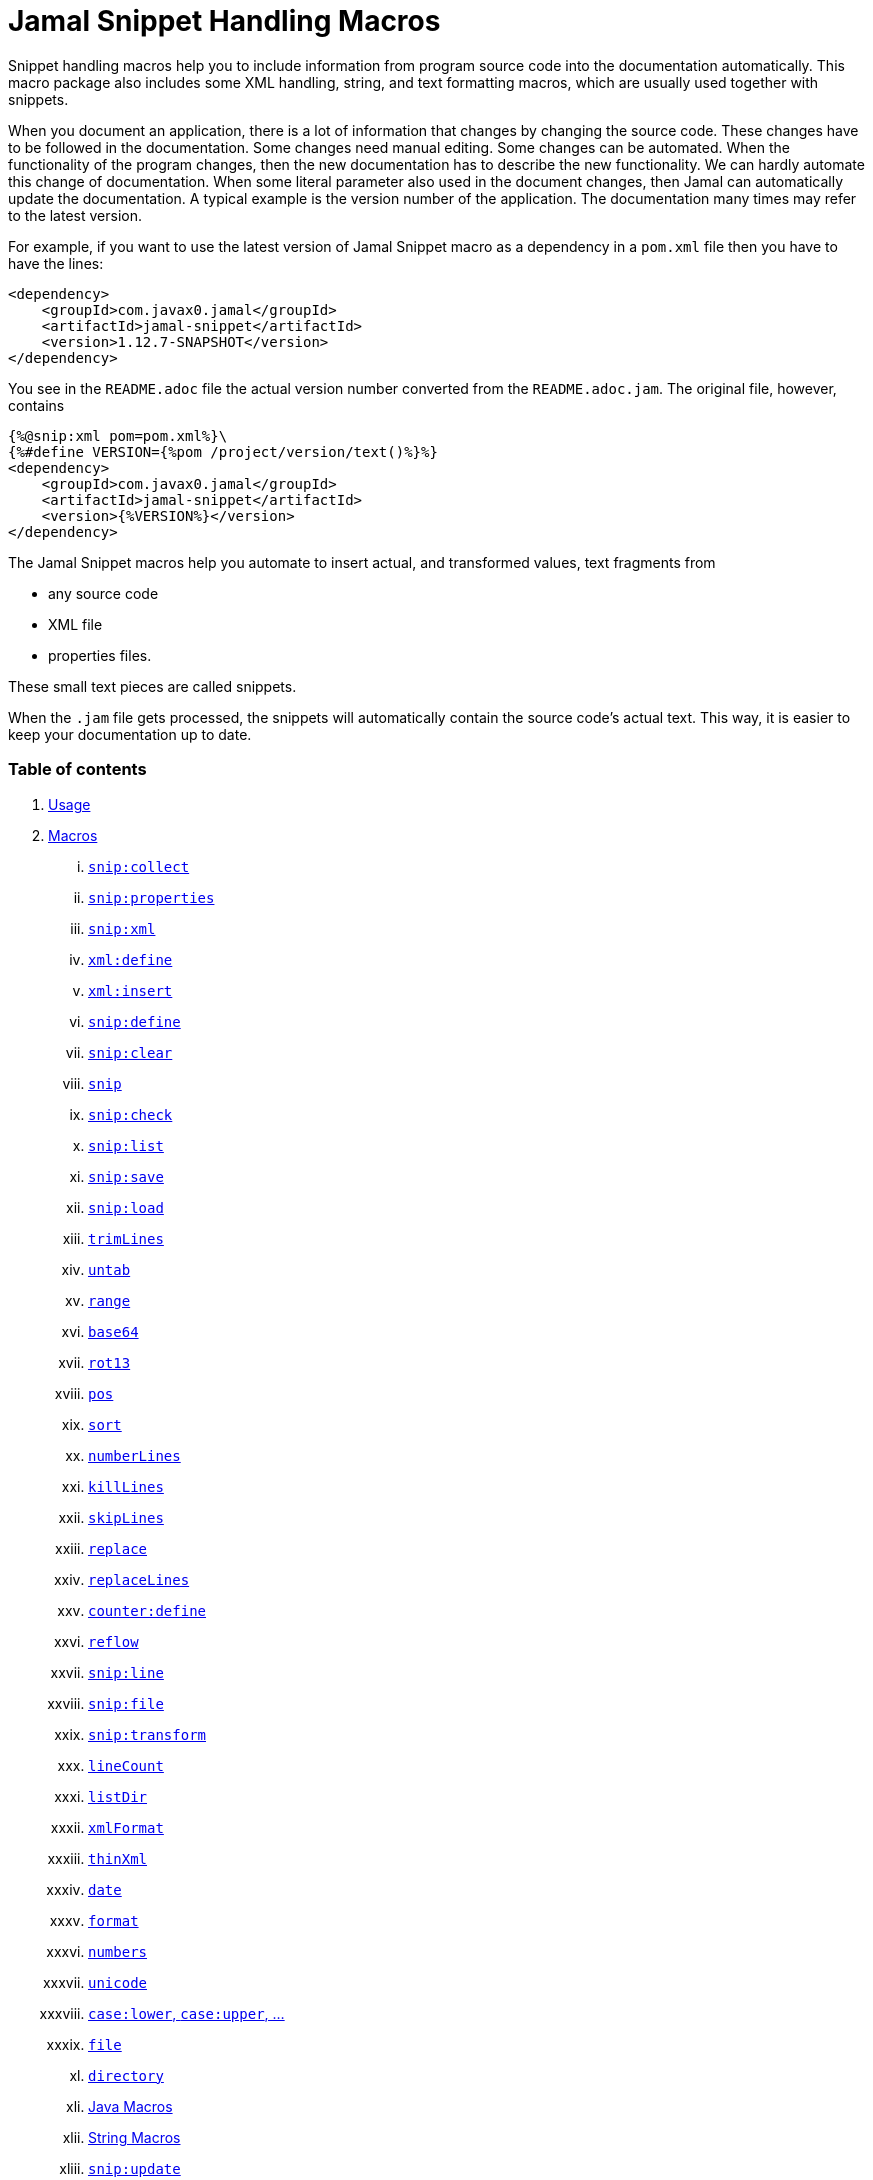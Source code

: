 = Jamal Snippet Handling Macros




Snippet handling macros help you to include information from program source code into the documentation automatically.
This macro package also includes some XML handling, string, and text formatting macros, which are usually used together with snippets.

When you document an application, there is a lot of information that changes by changing the source code.
These changes have to be followed in the documentation.
Some changes need manual editing.
Some changes can be automated.
When the functionality of the program changes, then the new documentation has to describe the new functionality.
We can hardly automate this change of documentation.
When some literal parameter also used in the document changes, then Jamal can automatically update the documentation.
A typical example is the version number of the application.
The documentation many times may refer to the latest version.

For example, if you want to use the latest version of Jamal Snippet macro as a dependency in a `pom.xml` file then you have to have the lines:

[source,xml]
----
<dependency>
    <groupId>com.javax0.jamal</groupId>
    <artifactId>jamal-snippet</artifactId>
    <version>1.12.7-SNAPSHOT</version>
</dependency>
----

You see in the `README.adoc` file the actual version number converted from the `README.adoc.jam`.
The original file, however, contains

[source,xml]
----
{%@snip:xml pom=pom.xml%}\
{%#define VERSION={%pom /project/version/text()%}%}
<dependency>
    <groupId>com.javax0.jamal</groupId>
    <artifactId>jamal-snippet</artifactId>
    <version>{%VERSION%}</version>
</dependency>
----

The Jamal Snippet macros help you automate to insert actual, and transformed values, text fragments from

* any source code
* XML file
* properties files.

These small text pieces are called snippets.

When the `.jam` file gets processed, the snippets will automatically contain the source code's actual text.
This way, it is easier to keep your documentation up to date.

=== Table of contents

. <<usage,Usage>>
. <<macros,Macros>>
[lowerroman, start=1]
.. <<snip_collect,`snip:collect`>>
.. <<snip_properties,`snip:properties`>>
.. <<snip_xml,`snip:xml`>>
.. <<xml_define,`xml:define`>>
.. <<xml_insert,`xml:insert`>>
.. <<snip_define,`snip:define`>>
.. <<snip_clear,`snip:clear`>>
.. <<snip,`snip`>>
.. <<snip_check,`snip:check`>>
.. <<snipList,`snip:list`>>
.. <<snipSave,`snip:save`>>
.. <<snipLoad,`snip:load`>>
.. <<trimLines,`trimLines`>>
.. <<untab,`untab`>>
.. <<range,`range`>>
.. <<Base64,`base64`>>
.. <<rot13,`rot13`>>
.. <<pos,`pos`>>
.. <<sort,`sort`>>
.. <<numberLines,`numberLines`>>
.. <<killLines,`killLines`>>
.. <<skipLines,`skipLines`>>
.. <<replace,`replace`>>
.. <<replaceLines,`replaceLines`>>
.. <<counter_define,`counter:define`>>
.. <<reflow,`reflow`>>
.. <<snipLine,`snip:line`>>
.. <<snipFile,`snip:file`>>
.. <<snipTransform,`snip:transform`>>
.. <<lineCount,`lineCount`>>
.. <<listDir,`listDir`>>
.. <<xmlFormat,`xmlFormat`>>
.. <<thinXml,`thinXml`>>
.. <<date,`date`>>
.. <<format,`format`>>
.. <<numbers,`numbers`>>
.. <<unicode,`unicode`>>
.. <<case,`case:lower`, `case:upper`, ...>>
.. <<file,`file`>>
.. <<directory,`directory`>>
.. <<Java,Java Macros>>
.. <<String,String Macros>>
.. <<snip_update,`snip:update`>>




[[usage]]
=== 1.Usage

If you are using Jamal programmatically or from Maven then the dependency you have to add to your project is:

----
<dependency>
    <groupId>com.javax0.jamal</groupId>
    <artifactId>jamal-snippet</artifactId>
    <version>1.12.7-SNAPSHOT</version>
</dependency>
----

The macro classes are listed in the `provides` directive in the `module-info.java`; therefore, they are available for the Jamal processor when the JAR file is on the path (class or module).
There is no need to invoke the `use` command to get access to these macros.

[[macros]]
=== 2.Macros

[[snip_collect]]
==== i.`snip:collect`

Since 1.7.4 option `onceAs`

This macro collects text snippets from files.

The first line following the macro identifier until the end of the line may contain parameters.
These parameters are parsed using the Standard Parameter Parsing as defined in <<../PARAMS.adoc,PARAMS>>.

The syntax of the macro is

[source]
----
{@snip:collect from="fileName" ...options}
----

`fileName` can be the name of a text file, or it can be a directory.
If the `fileName` is a text file, then the macro will collect the single file's snippets.
If the `fileName` is a directory, then the macro will collect the snippets from the files in that directory and from directories beneath recursively.

The file name is relative to the Jamal source, which contains the `snip:collect` macro.
The file name can start with `res:` or `https://`.
In these cases the content of the file will be loaded from a resource or through the net respectively.

A snippet in a file is a series of lines that happen between

[source]
----
snippet name
----

and

[source]
----
end snippet
----

lines.

A special snippet containing only a single line can be specified preceding it with a line

[source]
----
snipline name
----

In this case there is no need for `end snippet` line.
This way

[source]
----
// snippet MY_CONSTANT_SNIPPET_NAME
  public static final MY_CONSTANT = "Hello World";
// end snippet
----

is the same as

[source]
----
// snipline MY_CONSTANT_SNIPPET_NAME
  public static final MY_CONSTANT = "Hello World";
----

[NOTE]
====
The only difference is that the first version will contain a line with a trailing `\n` at the end of the line.
The `snipline` version does not contain the trailing `\n`.
====

A snipline can also have a trailing `filter=regex` after the name of the snippet.
The rest of the line after the `filter=` is a regular expression that will be used to filter the line.
(Note that there is no space before or after the `=` character.)
The regular expression should have exactly one capturing group, and it must match the next line.
The capturing group will be used as snippet content.

For example

[source]
----
// snipline MY_CONSTANT_SNIPPET_NAME filter="(.*)"
  public static final MY_CONSTANT = "Hello World";
----

will store `Hello World` as the content of the snippet `MY_CONSTANT_SNIPPET_NAME`.
Unfortunately it is easy to misread the line above and to think that the capture group will match the whole line.
However, the filter on the `snipline` is not a macro parameter.
It is processed in a different way.
The whole part following the `filter=` is part of the regular expression, including the `"` characters in the above example.

The possibility of `filter=` following the name of the snippet is a complimentary feature.
Cutting off a part of the line using regular expression can also be done where the `snip` macro references the snippet.
This complimentary feature exists to keep the filtering regular expression close to the line from which you want to cut a part off.

There can be extra characters before or after the `snippet name` and/or the `end snippet` strings.
The only requirement is that the regular expression `snippet\s+([a-zA-Z0-9_$]+)` can be found in the starting line and `end\s+snippet` in the ending line.

[NOTE]
====
The definition and matching criteria of the start and the end of the snippet are very liberal.
The reason for that is to ease in recognizing these in different files.
The regular expressions will find snippet start and snippet ends in Java files, in XML, in Perl or Python code.
Essentially you should not have a problem signaling the start, and the end of the snippet in any program code that allows you to write some form of a comment.

The disadvantage of this liberal definition is that sometimes it finds lines that accidentally contain the word snippet.
If you look at the source code in the file src/main/java/javax0/jamal/snippet/TrimLines.java you can see examples.
The comment mentions snippets, and there is a word eligible to be an identifier after `snippet`, and the parsing thinks that this is a snippet start.
Eventually, there is no `end snippet` on the lines following it, which is an error the snippet collection process recognizes.
(Up to 1.7.2. Later versions use this file as a snippet source; thus, it has 'end snippet'.)
Still, you do not receive an error message.

That is because the collection process only recognizes this error but does not throw an exception.
The exception is thrown only when you want to use the `snip` macro for an unterminated snippet.

The possible situation may even be more complicated because the accidental word following `snippet` in a comment may also be used in other files as a snippet identifier.
The collector, sooner or later, will find that definition, and it will assume that the one with the error was just an accidental comment and replaces the old with the correct, error-free snippet.
It is still okay when the snippet collection finds these two snippets in the opposite order.
If there is already a correct, error-free snippet collected and the collection finds an erroneous one of the same name, it ignores that.

This way, the collection and the use of the snippets ignores the accidental snippet definitions, but at the same time, it can detect the mal-formed snippets.

If you look at the src/main/java/javax0/jamal/snippet/TrimLines.java in version 1.7.3 or later, you can see that there is a `// snippet` line in the code.
Because there is also an accidental `snippet` line before it, the collection would not find this line.
Because of the previous `snippet` line, the real `// snippet` line becomes part of the previous snippet.
The `// snippet` line is preceded by an `// end snippet` line to avoid this.
Such a line out of a snippet is ignored, and in this case, it closes the accidental snippet.
====

As you can see, the regular expression contains a collection group, which Jamal uses as the name of the snippet.
For example, the code




[source]
----
// snippet sample
public class Sample implements Macro {

    @Override
    public String evaluate(Input in, Processor processor) {
        return in.toString()
            .replaceAll("^\\n+", "")
            .replaceAll("\\n+$", "");
    }
}
// snippet end
----

defines a snippet that is named `sample`.
The snippets can be used later using the <<snip,`snip`>> macro.

The output of the `collect` macro is an empty string.

The macro behaviour can be altered using options.
These options are parsed using the Standard Parameter Parsing as defined in <<../PARAMS.adoc,PARAMS>>.


* `include`
can define a regular expression. Only those files will be collected that match partially the regular expression.
* `exclude`
can define a regular expression. Only those files will be collected that do not match partially the regular expression.
For example, the test file

[source]
----
{#snip:collect from="." exclude=2 include=SnippetSource-\d\.txt}
First snippet {@snip first_snippet}
2. snippet {@snip second_snippet}

Next file
{@try!
First snippet {@snip second_file_first$snippet}
Second snippet {@snip seconda_snippet_uniconde}
}
and this is the end
----

excludes any file that contains the character `2` in its name.

* `start`
can define a regular expression. The lines that match the regular expression will signal the start of a snippet.
* `liner`
can define a regular expression. The lines that match the regular expression will signal the start of a one liner snippet.
* `lineFilter`
can define a regular expression. The pattern will be used against any 'snipline' lines, to find the regular expression that will be used to filter the content of the line
* `stop`
can define a regular expression. The lines that match the regular expression will signal the end of a snippet.
* `scanDepth`
can limit the directory traversing to a certain depth.
* `from`
can specify the start directory for the traversing.
* `onceAs`
You can use the parameter `onceAs` to avoid repeated snippet collections.
Your collect macro may be in an included file, or the complexity of the structure of the Jamal source is complex.
At a certain point, it may happen that Jamal already collected the snippets you need.
Collecting it again would be erroneous.
When snippets are collected, you cannot redefine a snippet.
If you define a parameter as `onceAs="the Java samples from HPC"` then the collect macro will remember this name.
If you try to collect anything with the same `onceAs` parameter, the collection will ignore it.
It was already collected.
* `prefix`
You can define a prefix, which is prepended to the snippet names.
The snippets will be stored with this prefix and the macros should use these prefixed names to reference the snippets.
For example, if you define the prefix as `myprefix::` then the snippet named `mysnippet` will be stored as `myprefix::mysnippet`.
* `postfix`
You can define a postfix, which is appended to the snippet names.
The snippets will be stored with this postfix and the macros should use these postfixed names to reference the snippets.
For example, if you define the postfix as `::mypostfix` then the snippet named `mysnippet` will be stored as `mysnippet::mypostfix`.

+
The parameter `prefix` and `postfix` can be used together.
The use case is when you collect snippets from different sources where the names may collide.
* `asciidoc`
Using this parameter, the macro will collect snippets using the ASCIIDOC tag syntax.
This syntax starts a snippet with `tag::name[]` and ends it with `end::name[]`, where `name` is the name of the snippet.
Using these start and stop delimiters the snippets can also be nested arbitrarily, and they can also overlap.
* `ignoreErrors`
Using this parameter, the macro will ignore IOExceptions.
An IOException typically occur, when a file is binary and by accident it contains an invalid UTF-8 sequence.
Use this option only as a last resort.
Better do not mix binary files with ASCII files.
Even if there are binary files from where you collect snippets from ASCII files, use the option `exclude` to exclude the binaries.



If the parameter `start` or `liner` are defined, the value will be used as a snippet start matching regular expression.
They must have one collection group.

NOTE: We introduced this option to the `snip:collect` macro along with the Jamal doclet implementation.
When the individual documentation parts are processed in the same processor, the processing order is not guaranteed.
To refer to some snippets, you have to collect them.
To do that, you have to have the `snip:collect` in every JavaDoc, presumably using an imported file.
That collect macro should name the collection to avoid redefinition error.

[[snip_properties]]
==== ii.`snip:properties`

This macro will load properties from a "properties" file or an "XML" file.
The names of the properties will become the names of the snippets and the values of the snippets.

For example, the sample

[source]
----
{@snip:properties src/test/resources/javax0/jamal/snippet/testproperties.properties}
----


will load the content of the file `javax0/jamal/snippet/testproperties.properties`, which is

[source]
----
a=letter a
b=    letter b
c = letter c
----

and thus using the `snip` macro, like

[source]
----
{@snip a}
----

will result



[source]
----
letter a
----


If the file extension is `.xml`, the properties will be loaded as XML format properties.
For example, the same properties file in XML format looks like the following:

[source,xml]
----
<?xml version="1.0" encoding="UTF-8"?>
<!DOCTYPE properties SYSTEM "http://java.sun.com/dtd/properties.dtd">
<properties>
    <comment>Application Configuration</comment>
    <entry key="a">letter a</entry>
    <entry key="b">letter b</entry>
    <entry key="c">letter c</entry>
</properties>
----

[[xml_define]]
==== iii.`xml:define`

This macro scans its input as an XML and assigns the parsed data to a "user-defined" macro.
The syntax of the command is:

[source]
----
{@xml:define macroName=xmlcontent}
----


The defined `macroName` macro can be used as an ordinary user-defined macro that accepts one, optional argument.
This user-defined macro evaluates in a particular way.
It uses the argument as an XPath expression and returns the value from the XML document that matches the argument.
If the XPath expression is missing then the whole XML content is converted to text formatted.


For example the `pom.xml` can be read using the following macro use:

[source]
----
{#xml:define pom={@include [verbatim]pom.xml}}\
{#define VERSION={pom /project/version/text()}}\
...
<version>{VERSION}</version>
...
----

The result is:

[source]
----
...
<version>1.12.7-SNAPSHOT</version>
...
----


[[snip_xml]]
==== iv.`snip:xml`

This macro loads an XML file and assigns it to a "user-defined" macro.
The syntax of the command is

[source]
----
{@snip:xml macroName=xml_file.xml}
----


The defined `macroName` macro can be used as an ordinary user-defined macro that accepts one, optional argument.
This user-defined macro evaluates in a particular way.
It uses the argument as an XPath expression and returns the value from the XML document that matches the argument.
If the XPath expression is missing then the whole XML content is converted to text formatted.


For example this document contains the following macros at the start:

[source]
----
{@snip:xml pom=pom.xml}\
{#define VERSION={pom /project/version/text()}}\
...
<version>{VERSION}</version>
...
----

The result is:

[source]
----
...
<version>1.12.7-SNAPSHOT</version>
...
----


which is the current version of the project as read from the `pom.xml` file.

[[xml_insert]]
==== v.`xml:insert`

This macro can modify an XML formatted user defined macro inserting content into the XML document.
It can also be used to insert an XML fragment into the XML document, which is the output of the whole processing.
This latter use is for the case when the Jamal file processed creates an XML file.
The syntax of the command is

[source]
----
{@xml:insert (options) xml content}
----

The options define the name of the xml formatted user defined macro the content should be inserted into as well as the xPath that defines the location of the insertion.

* `xpath` (can be aliased as `path`) defines the location in the original XML where to insert the content.

* `id`, (can be aliased as `to`) defines the name of the XML user defined macro which will be modified.
If this option is missing then the insertion will happen when the whole document processing is already finished.
In that case the target XML is the one, which is the result of the Jamal processing.
This is usable when the Jamal processing creates an XML as a result.
The insertions are done in the order of the `xml:insert` commands and after that the output will be the resulting XML formatted.

* `ifneeded` (can be aliased as `optional`) defines whether the insertion is optional.
If the location specified by the `path` already contains a tag with the given name, then the XML will not be modified.
Without this option a new child is appended having the name that may already be there.

* `tabsize` can specify the formatting tab size.
This makes only sense if the insertion happens to the final XML content of the processing.

The following example shows how to insert a new child into the XML document.

[source]
----
{@xml:define myXml=<xml>
<yml>babu</yml>
</xml>}\
{@xml:insert (to=myXml path=/xml) <zml>wuku</zml>}
{myXml}
----

will result

[source]
----
<?xml version="1.0" encoding="UTF-8" standalone="no"?>
<xml>
    <yml>babu</yml>
    <zml>wuku</zml>
</xml>
----


The XML content is defined using the macro `xml:define`.
Later the content of this XML is modified using the macro `xml:insert`.
The content of the macro is converted to text and gets into the output when the name of the macro is used without the Xpath argument.

The following example demonstrates how the result of the processing can be modified.

[source]
----
<project>
{@xml:insert (path=/project ifneeded)<dependencies></dependencies>}
{@xml:insert (path=/project ifneeded)<plugins></plugins>}
{@xml:insert (path=/project ifneeded tabsize=2)<pluginManagement></pluginManagement>}
{@xml:insert (path=/project ifneeded)<dependencyManagement></dependencyManagement>}

{@xml:insert (path=/project/dependencies)
<dependency>
    <groupId>com.javax0.jamal</groupId>
    <artifactId>jamal-snippet</artifactId>
    <version>1.12.7-SNAPSHOT</version>
</dependency>}
<plugins><plugin>
<artifactId>my-imaginary</artifactId>
<groupId>plugin</groupId>
<version>r65.1204-2021</version>
</plugin>
</plugins>

</project>
----

will result


[source]
----
<?xml version="1.0" encoding="UTF-8" standalone="no"?>
<project>
  <plugins>
    <plugin>
      <artifactId>my-imaginary</artifactId>
      <groupId>plugin</groupId>
      <version>r65.1204-2021</version>
    </plugin>
  </plugins>
  <dependencies>
    <dependency>
      <groupId>com.javax0.jamal</groupId>
      <artifactId>jamal-snippet</artifactId>
      <version>1.12.7-SNAPSHOT</version>
    </dependency>
  </dependencies>
  <pluginManagement/>
  <dependencyManagement/>
</project>
----


The insert macros in this example do not specify any `id`.
This means that all the modification is done to the XML, which is the whole document.
Also the modification happens at the end of the processing.

The first four insertions are optional in the sense that they will modify the output if there is no such tag in the XML.
They make not much sense in a simple XML file, like this, but in a larger XML, where the different parts come from different includes it may make sense.
Such insertions ensure that these parts are inserted if they are needed by other insertions.
The first four lines could be in a separate file and included using the `include` macro to support pom structure.

In the example the fifth insertion can only be executed successfully because the first one is there.
Without this there would be no `/project/dependencies` location in the XML file.
At the same time the second optional insertion for the `plugins` is ignored, because there is an explicit `plugins` tag in the content.
The fifth insertion adds a dependency to the `dependencies` tag.

[[snip_define]]
==== vi.`snip:define`

You can use this macro to define a snippet.
Snippets are usually collected from project files, but it is also possible to define them via the macro `snip:define`.
For example,

[source]
----
{@snip:define mySnippet=
It is the snippet, which is defined inside the file and not collected from an external file.
}
{@snip mySnippet
is used here, and then the rest of the text is ignored}
----

will result

[source]
----
It is the snippet, which is defined inside the file and not collected from an external file.
----


Snippets are typically contain several lines and the leading spaces may be important.
To accommodate this when you define a snippet using this macro the spaces following the `=` sign up to, and including the new line will be skipped.
As you can see in the example above there is no new line before the sentence `It is the...`.
It is recommended to have a new line after the `=` character and start the snippet content on the next line.
If you start the snippet right after the ``=` character then the spaces between the first non-space characted and the `=` sign will be skipped.
For example:

[source]
----
{@snip:define mySnippet1=     It is the snippet,
which is defined inside the file and not collected from an external file.
}
{@snip mySnippet1
is used here, and then the rest of the text is ignored}
----

will result

[source]
----
It is the snippet,
which is defined inside the file and not collected from an external file.
----


As you can see there are no spaces before the characters `It is the...`.

[[snip_clear]]
==== vii.`snip:clear`

Calling this macro deletes all collected snippets from memory.
The result of the macro is an empty string.

[[snip]]
==== viii.`snip`


You can use the `snip` macro to insert one or more snippets into the output.
There are three different ways to use the macro.

. insert a single snippet into the output with the full text of the snippet

. insert a part of the first line of a snippet into the output

. insert multiple snippets into the output.

In all of these cases the option `hash` or `hashCode` can be used to perform a consistency check.
It works exactly the same way as in the macro <<snip_check,`snip:check`>>.
The possibility to have this option eliminates the need to use the `snip` and the `snip:check` macros together.
Note, however, that it is not possible to check against the number of the lines in the snippet.
You can check only the hash code.

You can also use any of the options of the macro <<snipTransform,`snip:transform`>>.
The macro `snip` will automatically apply the transformations calling the macro `snip:transform`.

==== Use one snippet

The syntax for the first case is

[source]
----
{@snip snipped_id comment}
----

The result of the macro is the content of the snippet named `snipped_id`.
The macro reads the snippet identifier from the input, and it purposefully ignores the rest when used without the option `poly`.
The reason to have the rest of the input as the comment is to allow the Jamal file users to insert a description of the snippet.
You can manually copy the content of the snippet there, which helps the navigation in the source code, but at the same time, it may not be a problem if the copy gets outdated.
You can use the macro <<snip_update,snip_update>> to update the snippet's content in the Jamal source file.
Since that macro modifies the file you edit, you must use it with care.

==== Partial snippet

The second case uses only part of the snippet. (starting from Jamal version 1.7.2)

[source]
----
{@snip snipped_id /regular expression/}
----

If the "comment" following the snippet id starts with the `/` character, then the result of the macro is the first line of the snippet.
This line should match the regular expression, or an error is reported.
Also, the regular expression must be error-free and must have a match group.
The result of the macro will be the part of the first line of the snippet that matches the regular expression match group.
The typical use is when there is a constant defined in the code, and you want to reference the value of the constant.
In this case, you can add

[source,java]
----
// snipline snippet_id
...
----

line before defining the constant, and add a regular expression with one capturing group.
For example, you can have

[source,java]
----
// snipline defaultShellName
public static final String DEFAULT_RUBY_SHELL_NAME = ":rubyShell";
----

and the Jamal code

[source,text]
----
{#define defaultShellName={@snip defaultShellName /"(.*)"/}}\
----

to gauge out the string `:rubyShell` from the source code.

When you check the snippet consistency using the option `hash` or `hashCode` the hash code of the whole snippet is calculated.
If there is any change in the snippet, even outside the first line, the hash code will be different and the snippet inclusion will purposefully fail.

==== Multiple Snippets

The third use is to insert multiple snippets into the output. (starting from Jamal 1.11.0)
In this case, the syntax is the following:

[source]
----
{@snip (poly) regular expression}
----

Note that there is no `/` around the regular expression.

The option `poly` has to be between `(` and `)` characters as usual in non-core built-in macros.

In this case, the macro collects and concatenates all snippets matching the regular expression, and the value of the macro is the resulting text.
The snippets are sorted by their name before concatenation regardless of their appearance order in the file or files.

[NOTE]
====
This ordering is different from what you can achieve using AsciiDoc style snippet collecting.
When you do AsciiDoc style snippet collecting, you use the `tag::` name `[]` and `end::` name `[]` syntax to start and stop snippets.
A snippet can be started and stopped using the same name many times in the same file.
Following the style of AsciiDoc snippets, the collection process collects all those fragments into a single snippet.
The ordering is the same as the appearance order of the snippet fragments in the file.
The collection process does the concatenation.

When the `snip` macro is used with the option `poly`, the snippets are concatenated during the use.
The snippets may be collected from different files.
The order of the different snippets coming from separate files is not defined.
The snippets are sorted by their name before concatenation to guarantee a definite order.
It is recommended to name these snippets with a name and a number, like `my_snippet_1000`, `my_snippet_2000`, etc.
That way, the regular expression can be `my_snippet_\d{4}`, and in case the ordering needs to be changed slightly, there is room to insert a new snippet between two already existing ones.
You may remember this technique from 40 years ago when BASIC program lines had to be numbered.
====

When used with the option `poly`, it is impossible to use any comment following the regular expression.
The whole text after the option till the macro closing string is interpreted as part of the regular expression.

When you check the snippet consistency using the option `hash` or `hashCode` the hash code of the whole text containing the snippets concatenated is calculated.
If there is

* any change in any of the snippets, or there is

* a new snippet included into the set,

* a snippet was deleted or renamed and is not included into the set any more,

* or in case the ordering of the snippets change,

* for any reason the concatenated set of snippets changes,

then snippet inclusion will purposefully fail.

[[snip_check]]
==== ix.`snip:check`

You can use this macro to enforce consistency between the documented system and the documentation.
Using this macro will nudge the maintainer to check the relevant parts of the document when the documented code changes.
The macro itself will not update the documentation.
It will warn with an error if some part of the documentation needs update due to changed application code.
That way, the document may remain up-to-date, and you will not forget to update it.

To use the macro, you should first select some part of the code.
This part can be one or more snippets and whole source files.
You specify file names using the `file` or `files` option of the macro.
Snippets are specified using the `id` or `ids` option.
You can define one or more files and snippets at the same time.
The values are comma-separated.

[source,text]
----
{@snip:check hash=2a4ddeab580ad1fe8c95a id=snippet1,snippet2
    file=src/main/java/javax0/jamal/snippet/SnipCheck.java,src/test/java/javax0/jamal/snippet/TestSnipCheck.java%}
----

The macro `snip:check` calculates a hashcode of the snippet.
The hashcode can also be specified in the macro option `hash` or `hashCode`.

(These hex code above is made up, `TestSnipChek.java` does not even exist.)

If this hash code is the same as the one calculated, the programmer did not change the code in the snippet.
If the codes are different, then the macro will error.
It means that the snippet or file has changed, and the documentation has to follow the change.
When the documentation is updated, you should also update the hash code.

Nothing will stop you from updating the hash code without updating the documentation, though.
It takes discipline to keep the documentation up-to-date.
This macro only helps not to forget some parts.

The hash code calculated contains 64 hexadecimal characters.
You may notice that the examples above contain less.
The macro accepts if only a few characters of the hash code are present.
However, you have to specify at least six characters to ensure consistency.
You have one to the ten million chance to change the snippet and get the same hash using six characters.
It is reasonably safe, but you can go safer listing more characters.

It is a considerable practice to include some instruction into the error message helping the maintainer.
You can do that using the option `message`.
The string of this option will be part of the error message.
For example, this document includes some lines similar to the following ones.

[source]
----
{@snip:check hash=72415fa846e6f
             file=src/main/java/javax0/jamal/snippet/SnipCheck.java
             message="Review the whole chapter of 'snip:check'"
}\
----

When you create the documentation of some code, you should follow the steps:

1. Enclose the parts of the code documented between `snippet NAME` and `end snippet`, or use complete files.

2. Insert the `{@snip:check hash="" id=NAME}` macro into the parts of the documentation where the pieces are documented.
Do not be afraid to copy and paste the macro.
In this case, copy-pasting is allowed, as the aim of this macro is to increase redundancy.

3. Run the macro processing.
It will eventually result in an error.
The error message will include the hash code.
Copy at least six characters to the macro, like `{@snip:check hash=af6ed3 id=NAME}`.
If you use more than one `snip:check` in your documents, using different parts of the hash code is recommended.
It will later help navigation when you search for the specific part of the document.

4. Rerun the macro processing.

When you update the documentation, and you get an error like

[source,text]
----
javax0.jamal.api.BadSyntaxAt: The file(src/main/java/javax0/jamal/snippet/SnipCheck.java)
hash is 'fa58557b.9735f98d.31c87ea5.074bd7f5.064ec63f.ec447a7e.58b8f969.958e5d4f' does not contain 'fa58557b9735f98k'.
'Review the whole chapter of 'snip:check'' at ../jamal-snippet/README.adoc.jam/435:14
----

then you have to do the following steps.

1. Look at the documentation around where the macro is.
The wrong hash code included in the error message will help you.
Use text search in the files looking for the hex code.
It should be reasonably unique.
Update the documentation to follow the change of the code part.

2. Update the hash code in the macro to the new value.

3. Rerun the macro processing.

[NOTE]
====
The error message contains the 64 character hex code as eight times eight characters dot-separated.
It helps you select a part of the code when you copy the new code into the documentation after the update.
It also helps you select different parts if you want to have more than one reference to the hash code.
The dots are not part of the code and are printed only for convenience and ignored when comparing.
You can use as many or as few dots in the hash code as you like.

The hash code is displayed using lower case hexadecimal characters, but you can use upper case or mixed case characters.
Before the check, the dots are removed, and the characters are converted to lower case.
====

In some rare cases, you do not want to check all the modifications of the file.
You specify the option `lines` to check the number of lines in the snippet or file has not changed.
To do that, you can

[source,text]
----
{@snip:check lines=22 id=snippet1,snippet2}
----

and the macro will not error so long as long the snippet or the file contains exactly 22 lines.

You can specify both the `lines` and the `hash` together, but it does not make much sense.
The macro will check the hash value first.
If the hash value fails, the macro results an error.
If the hash value is correct, the file or snippet is identical, meaning it has the same number of lines as before.


You can ask the macro `snip:check` to ignore its task defining the `JAMAL_SNIPPET_CHECK` system property to `false`.
It is handy when your documentation has many `snip:check` control, and the compilation of the documentation is don in the tests.
This would require the update of the hash code in the documentation whenever you make any small changes in the source code.
To avoid this you can

[source]
----
mvn clean verify -DJAMAL_SNIPPET_CHECK=false
----

which will compile your code on the development machine fine.
When you are finished with the adhoc changing, however, you have to update the documentation to reflect the changes in the code.

There is another way to force processing without error.
The macro `snip:check` has the option `snipCheckWarningOnly` (aliased as `warning`, `warningOnly`).
The name `snipCheckWarningOnly` is supposed to be used globally in the Jamal file via the `options` macro.
On the macro you will probably use `warning` or the more expressive `warningOnly`.
With this option the macro will not cause bad syntax error in case the check fails.
It will only log into the log file a warning message.

NOTE: Even when you use the `snipCheckWarningOnly` option, the macro will cause bad syntax when the hash code is too short, or there are some other errors.
It is only to supress hash code or line mismatch.

Using the option `warning` the error message will be sent to the log as a warning.
If you use the option `snipCheckError` (aliased as `error`) then the error message will be sent to the log as an error.
In this case the error will not be suppressed.
You cannot use `warning` and `error` together.

[[snipList]]
==== x.`snip:list`

This macro lists the defined snippets.

The first line following the macro identifier until the end of the line may contain parameters.
These parameters are parsed using the Standard Parameter Parsing as defined in <<../PARAMS.adoc,PARAMS>>.


The list is represented as comma-delimited, which contains the names of the snippets.

There are four parameters the macro handles; all are optional:

* `name` (can be aliased as `id`) for the name of the snippet

* `file` (can be aliased as `fileName`) for the file name of the snippet

* `text` (can be aliased as `contains`) for the content of the snippet

* `listSeparator` can redefine the list separator. The default is the comma.

The first three parameters are interpreted as regular expressions.
If any missing or empty string, then the parameter is not taken into account.
If any of them is specified only those snippets will be listed that match the expression.

The listing will filter the snippets to include only those into the list that

* the name of the snippet matches the parameter `name`, and

* the file name from which we harvested the snippet matches the parameter `file`, and

* at least one line of the snippet matches the parameter `text`.

The matching means that the regular expression should match part of the text.
If you want to match the full name, file name, or content line, you have to use a `^ ... $` format regular expression.

If all the parameters are missing, then the macro will list all the snippet names.

[[snipSave]]
==== xi.`snip:save`

This macro saves all the collected snippets to a file.

The first line following the macro identifier until the end of the line may contain parameters.
These parameters are parsed using the Standard Parameter Parsing as defined in <<../PARAMS.adoc,PARAMS>>.

The file name must be specified by the parameter `output`.
The general syntax of the macro is

[source,text]
----
{@snip:save options}
----

The usable options are the following:

* `name` (can be aliased as `id`) regular expression to match the name of the snippet

* `file` (can be aliased as `fileName`) regular expression to match the file name of the snippet

* `text` (can be aliased as `contains`) regular expression to match the content of the snippet

These parameters are interpreted as regular expressions.
If there is any missing or empty string, the parameter is not considered.
If any of them is specified, the macro will save only those snippets that match the expression.

* `output` should specify the name of the output file.
It is a mandatory parameter.

* `format` can specify the format of the output file.
The default value is `XML`.
The available formats are `XML` and nothing else.
This parameter is present for future compatibility and to provide readability if the command has to specify that the output is XML.

* `tab` (can be aliased as `tabSize`) can specify the number of spaces to use for indentation.
The default value is 4.












The saved XML file will use the namespace `https://snippets.jamal.javax0.com/v1/snippets`.
The top level element is `snippets`.

The `snippets` tag has the following attributes:

* `ts` is the time stamp when the snippets were saved.

* `dateTime` the date and time when the snippets were saved.

The timestamp and the date/time values reflect the same value.
Programs reading the XML can use the timestamp value.
The human-readable date-time value is for the human reader.
Currently, none of these values are used by Jamal.

The elements below the `snippets` tag are `snippet` tags.
Every `snippet` tag has the following attributes:

* `id` id the identifier of the snippet.
When this XML is loaded, <<snipLoad,`snip:load`>> will use this identifier to load the snippet.

* `file` the file the snippet was defined in.
When this XML has loaded, this file name will be restored so that the snippet will look like one loaded from this file.

* `line` is the line number in the file where the snippet starts.
When this XML is loaded, this line number will be restored so that the snippet will look like one loaded from this line from the specified file.

* `column` is the column where Jamal initially loaded the snippet from.
This value is usually `1` since snippets are multi-lined strings and do not contain fractional lines.
The snippet will look like one loaded from this column from the specified line when this XML is loaded.

* `hash` contains the hash value of the snippet.
This value is calculated precisely as the hash value in the <<snip_check,`snip:check`>> macro.
When the <<snipLoad,`snip:load`>> macro reads the XML file, it compares the hash value calculated from the snippet's text with the hash value.
It is an error if the hash values do not match.
In that case, the snippet loading terminates, and no more snippets are loaded from the XML file.
The snippets already loaded will stay put.
Note, however, that you are allowed to delete the hash attribute from the XML file using an editor of your choice.
In that case, no check is performed.

The text of the snippet is the content of the `snippet` tag.
It is saved as a `CDATA` section(s).

[[snipLoad]]
==== xii.`snip:load`

This macro can load the snippets from a file, which was saved by <<snipSave,`snip:save`>>.

The first line following the macro identifier until the end of the line may contain parameters.
These parameters are parsed using the Standard Parameter Parsing as defined in <<../PARAMS.adoc,PARAMS>>.

The file's name has to be specified by the parameter `input`.
The general syntax of the macro is

[source,text]
----
{@snip:load options}
----

The usable options are the following:

* `name` (can be aliased as `id`) regular expression to match the name of the snippet

* `file` (can be aliased as `fileName`) regular expression to match the file name of the snippet

* `text` (can be aliased as `contains`) regular expression to match the content of the snippet

These parameters are interpreted as regular expressions.
If there is any missing or empty string, the parameter is not considered.
If any of them is specified, the macro will load only those snippets that match the expression.

* `input` should specify the name of the input file.
It is a mandatory parameter.

* `format` can specify the format of the input file.
The default value is `XML`.
The available formats are `XML` and nothing else.
This parameter is present for future compatibility and to provide readability if the command has to specify that the input is XML formatted.

The XML file format has to be the same as the one used by the <<snipSave,`snip:save`>> macro.
It has to use the same namespace and tags.
The content of snippets must be in a CDATA section(s).

The `ts`, and `dateTime` attributes of the tag `snippets` may be missing and are ignored during reading.
The attributes of the `snippet` tags are mandatory except the `hash` attribute.
If the `hash` attribute is present, the macro will check its value against the content of the snippet.
It guarantees the snippet integrity.
If the tag is missing, the check is skipped.

Any tag can have any extra attributes.
Extra attributes are ignored.
If you want to change something in the XML file and edit some snippet code temporarily, you can rename the tag `hash` to `_hash`, for example.

[[trimLines]]
==== xiii.`trimLines`

This macro can cut off the unneeded spaces from the start and end of the lines.

The first line following the macro identifier until the end of the line may contain parameters.
These parameters are parsed using the Standard Parameter Parsing as defined in <<../PARAMS.adoc,PARAMS>>.


When you include a code fragment in the documentation as a snippet, the lines may have extra spaces at the start.
It is the case when the fragment comes from a code part somewhere in the middle of a tabulated structure.
This macro can remove the extra spaces from the start of the line keeping the relative tabulation of the lines.
The code formatting remains the same as the source code, but the macro will align the code sample to the left.

The syntax of the macro is:

[source]
----
{@trimLines ...

  possible
    multiple lines
}
----

For example:

[source]
----
{@trimLines
  k
   a
   b
 c
}
----

will result

[source]
----
 k
  a
  b
c


----


The lines to be trimmed should start on the line following the name of the macro.
The characters following the macro name to the end of the line are parsed for options.
Options currently are:

* `margin` can specify the minimum number of spaces that appear in front of every line.
You can even insert extra spaces in front of the lines while keeping the tabulation using this option.

* `trimVertical` is a boolean parameter to remove the new line character from the sample's start and end.
It eliminates the leading and trailing empty lines.

* `verticalTrimOnly` (can be aliased as `vtrimOnly`) instructs the macro to do only the vertical trimming.
If this option is defined, there is no need to define `trimVertical` also.

The macro can also delete the empty lines from the start and the end of its input if the option `trimVertical` is set.
For example

[source]
----
{#trimLines
{@options trimVertical}



  k
   a
   b
  c


}
----

will result

[source]
----
k
 a
 b
c

----


[[untab]]
==== xiv.`untab`


The syntax of the macro is:

[source,text]
----
{@untab tabSize=8
multiple line of
    text with \t tab characters
}
----

This macro replaces the tab characters in the input with spaces.
Each tab will be replaced with one or more spaces so that the alignment of the lines is preserved.
The tab stop is 8 by default, but it can be set to any value using the options `tabSize`.
This option has two aliases `tab` and `size`, which you can also use as macro parameters.
However, only `tabSize` is recognized as a macro if defined outside or inside the `untab`.
With that you can set the tab stop globally for all the snippets:

[source]
----
{@define :tabSize=8}
...

{@untab ... tabSize is defined as a global macro

  possible
    multiple lines
}
----


For example:
For example:

[source,text]
----

{@untab tabSize=8
.......|.......|.......|.......|
...\t... .   .\t.. \t.
}

----

will be converted to

[source,text]
----
.......|.......|.......|.......|
...     ... .   .       ..      .

----





[[range]]
==== xv.`range`


This macro can filter lines of its input by a range of numbers.
The syntax of the macro is:

[source]
----
{@range lines=1-3,5-7;-1,0

lines
}
----

The macro has an alias `ranges` that you are free to use in case the plural form is more readable.
The option `lines` cannot be used in singular, but it can also be aliased as `range` or `ranges`.

The format and the meaning of the option `lines` is exactly the same as the option of the same name in the core `import` macro.

The individual ranges can be separated by `,` or `;`.
The ranges are specified as a range of numbers separated by `..`.
A one line range can be specified by a single number.
The range start line number can be larger than the end line number.
In that case that lines appear in reversed order from the start to the end.
The lines are included in the order as the ranges specify.
Using this option you can rearrange the order of the lines.
This option cannot be defined as macro.

[[Base64]]
==== xvi.`base64` encode and decode


There are two macros that can encode and decode the input using the Base64 algorithm.
The encoding macro is called `base64`.
It also has an alias `base64:encode`.

The decoding macro is named `base64:decode`.

By default, the macros trim the input removing the spaces from the start and from the end.
If you need to encode a string that contains spaces you can use the option `quote`.
In this case the string has to be quoted.
Any character can be used as quoting character except space and the same character should be used at the start and at the end of the string.
The option `quote` can be used with the decoding macro as well to provide coherent use, although there is not much use of the option in this case.


[source]
----
{@base64:encode This is a test}
----

will result in

[source]
----
VGhpcyBpcyBhIHRlc3Q=
----


and

[source]
----
{@base64:decode VGhpcyBpcyBhIHRlc3Q=}
----

will result in

[source]
----
This is a test
----


If you need a space before the text also encoded you should write

[source]
----
{@base64:encode (quote) " This is a test"}
----

resulting in

[source]
----
IFRoaXMgaXMgYSB0ZXN0
----


and again the reverse:

[source]
----
>>{@base64:decode (quote) "IFRoaXMgaXMgYSB0ZXN0"}<<
----

will result in

[source]
----
>> This is a test<<
----


As the `>>` shows that the space is also decoded.

Both then encoding and the decoding macro can have the option `url`.
In this case URL safe encoding is used.
The encoding macro will also handle the option `compress`.
Using this option the string is first compressed before encoding.

NOTE: There is no option to decode the compressed string.
This option was developed to support link:https://docs.kroki.io[Kroki] service GET requests.

With these options you can encode the following string:



[source]
----
image::https://kroki.io/plantuml/svg/{@base64 (compress url)
skinparam ranksep 20
skinparam dpi 125
skinparam packageTitleAlignment left

rectangle "Main" {
(main.view)
(singleton)
}
rectangle "Base" {
(base.component)
(component)
(model)
}
rectangle "<b>main.ts</b>" as main_ts

(component) ..> (base.component)
main_ts ==> (main.view)
(main.view) --> (component)
(main.view) ...> (singleton)
(singleton) ---> (model)
}[]
----

which will result in

[source]
----
image::https://kroki.io/plantuml/svg/eNplTz0PgjAQ3fsrLkwwUJXEDUl0d3M3B5ykoS0N1-hg_O8WNFJ1e3fv495xr6zDEQ2MaHsmB8Va8GfZOgWbYhttHDY9dnRSXtNeq84ash40XbwQIzUebacJkiMqm8BdpCYAeVV0y0TKaiL9YDPxiMUHZJrFdQCyGYwbbEgNjhiboSX94yzraj7guVzVVQLIMM1nzyI2g5QV_KW_lbDbBTLuuWDI88B9tVg4OadGT0U4GCfnq_MTL7B2ww==[]
----


image::https://kroki.io/plantuml/svg/eNplTz0PgjAQ3fsrLkwwUJXEDUl0d3M3B5ykoS0N1-hg_O8WNFJ1e3fv495xr6zDEQ2MaHsmB8Va8GfZOgWbYhttHDY9dnRSXtNeq84ash40XbwQIzUebacJkiMqm8BdpCYAeVV0y0TKaiL9YDPxiMUHZJrFdQCyGYwbbEgNjhiboSX94yzraj7guVzVVQLIMM1nzyI2g5QV_KW_lbDbBTLuuWDI88B9tVg4OadGT0U4GCfnq_MTL7B2ww==[]



[[rot13]]
==== xvii.`rot13`


This macro calculates the ROT13 transformation of the input.
For example

[source]
----
{@rot13 ROT13 is a simple letter substitution cipher
that replaces a letter with the 13th letter after it in the alphabet.
ROT13 is a special case of the Caesar cipher which
was developed in ancient Rome.}
----

will result in

[source]
----
EBG13 vf n fvzcyr yrggre fhofgvghgvba pvcure
gung ercynprf n yrggre jvgu gur 13gu yrggre nsgre vg va gur nycunorg.
EBG13 vf n fcrpvny pnfr bs gur Pnrfne pvcure juvpu
jnf qrirybcrq va napvrag Ebzr.
----


Rot13 encoding is not a strong encryption algorithm.
It can easily decrypt by the reader visiting the site http://rot13.com/
The main use is to provide some kind of obfuscation for the text that requires some effort to decipher.
For example, your documents asks a question to the reader, and you also give the answer in ROT13.
The reader will not be able to read the answer, only when they put effort deciphering.

[[pos]]
==== xviii.`pos`


This macro will result the

* file name,
* line number, or
* column number

of the actual location.
The simple way using the macro is, for example

[source]
----
{@pos.file}:{@pos.line}:{@pos.column}
----

will result

[source]
----
../jamal-snippet/README.adoc.jam:1290:30
----


The version introduced after 1.12.4 also handles options between `(` and `)`:


*  `top`
will instruct the macro to use the location no of the top level.
It is the same as the current file if there were no imports or includes.
This option cannot be used together with `parent`, `all` or `up`
*  `parent`
will use the location of the `include` or `import` macro that was used to include or import the current file.
This option cannot be used together with `top`, `all` or `up`
*  `all`
list all the locations in the hierarchy from the current to the top level.
The locations will be separated by a comma `,` or by the string specified in the option `sep`.
This option cannot be used together with `top`, `parent` or `up`
*  `format`
specifies the format of the location.
The format can be any string and the formatting escape sequences `%f`, `%l` and `%l` are placeholders for the name of the file, line and column.
The default is `%f:%l:%c`.
This is also changed when the `.file`, `.line` or `.column` ending is used in the macro.
These cannot be used together with the `format` macro.
They are the short forms for `format="%f``, `format="%l``, and `format="%c``.
The format is also used with the option `all`.
*  `up`
specifies the number of steps up in the hierarchy.
`up=0` is the default.
`up=1` is the same as `parent`.
This option cannot be used together with `top`, `parent` or `all`
*  `sep`
specifies the string used to concatenate the locations when the option `all` is used.
The default value is a comma `,`.
This option must be used together with the option `all`.



The actual file name and line number may not be the one where the macro is in the file.
It is where the macro `pos` is evaluated.
This behaviour may result that the line number or column is not accurate when the macro is not evaluated from the top level context.
It is also known that Jamal increases the line numbers in some cases extensively during maco evaluation.
This is a known bug resulting in the line number larger than the actual.

[[sort]]
==== xix.`sort`

This macro returns the input sorted.
The default behaviour is to sort the lines of the input alphabetically.
For example

[source]
----
{@sort
beta
zeta
alpha}
----

will result the output

[source]
----
alpha
beta
zeta
----


To have more flexibility you can use parameters on the first line of the input to specify collating order, record separator and so on.

The options are:

* `separator`
         specifies the separator regular expression, that separates the individual records.
         The default value if `\n`, which means the lines are the records.
* `join`
         is the string to use to join the records together after the sorting was done.
         The default value is the `\n` string (not pattern), that means the records will be individual lines in the output.
* `locale`, alias `collatingOrder`, alias `collator`
         can define the locale for the sorting.
         The default locale `en-US.UTF-8`.
         Any locale string can be used installed in the Java environment and passed to the method `Locale.forLanguageTag()`.
         When this option used with the alias `collator` the value of the option has to be the fully qualified name of a class extending the `java.text.Collator` abstract class.
         The class will be instantiated and used to sort the records.
         Using this option this way makes it possible to use special purpose collator, like the readily available `javax0.jamal.snippet.SemVerCollator`.
         This collator will sort the records treating the keys as software version numbers that follow the semantic versioning standard.
* `columns`
         can specify the part of the textual record to be used as sorting key.
         The format of the parameter is `n..m` where `n` is the first character position and `m-1` is the last character position to be used.
         The values can run from 1 to the maximum number of characters.
         If you specify column values that run out of the line length then the macro will result an error.
* `pattern`
         can specify a regular expression pattern to define the part of the line as sort key.
         The expression may contain matching groups.
         In that case the strings matching the parts between the parentheses are appended from left to right and used as a key.
         This option must not be used together with the option `columns`.
* `numeric`
         will sort based on the numeric order of the keys.
         In this case the keys must be numeric or else the conversion to `BigDecimal` before the sort will fail.
* `reverse`
         do the sorting in reverse order.


The input is treated as a list of textual records separated by strings.
The separator can be defined as a regular expression.
The default value is `\n`, which means that the individual lines will be the records.
An example, different from the default record separator:

[source]
----
{@sort separator=### join=### pattern="key=(.*)" numeric
key=1
this
is one record
###
key=03
This is the second
record, multiple lines
###
key=2
This gets into the middle
}
----

will result

[source]
----
key=1
this
is one record
###
key=2
This gets into the middle
###
key=03
This is the second
record, multiple lines
----


This sample uses a pattern to select the key, a non-default joining string, and it also specifies that the sorting has to be numeric.

The next example specifies the sorting when the collating order is specified.
Here the collating order is Hungarian.
[source]
----
{@sort locale=HU
Cukor
Csiga
Császár
Czucor
Abrak
}
----

It will result the following order:

[source]
----
Abrak
Cukor
Czucor
Császár
Csiga
----


Note that the special character `á` is properly used as it follows the letter `a` in the Hungarian collation order.
Also, the `cs` is a compound sound following the letter `c` in Hungarian and that way `Czucor` comes before `Császár` or `Csiga`, whatever they mean.


The next example uses semantic versioning.

[source]
----
{@sort collator=semver
1.0.0-alpha
1.0.0-alpha.beta
1.0.0-beta
1.0.0-beta.2
1.0.0-alpha.1
1.0.0-beta.11
1.0.0-rc.1
1.0.0
}
----

It will result the following ordering:

[source]
----
1.0.0-alpha
1.0.0-alpha.1
1.0.0-alpha.beta
1.0.0-beta
1.0.0-beta.2
1.0.0-beta.11
1.0.0-rc.1
1.0.0
----


NOTE: The sample above does not specify the fully qualified class name of the collator.
The macro `sort` implements a little shortcut for the semantic versioning collator provided in the Jamal source code.
If you write `semver` (case insensitive) instead of the fully qualified domain name, it will automatically use the `javax0.jamal.snippet.SemVerCollator` class as collator.

[[numberLines]]
==== xx.`numberLines`

This macro can put numbers in front of the lines, sequentially numbering them.

The first line following the macro identifier until the end of the line may contain parameters.
These parameters are parsed using the Standard Parameter Parsing as defined in <<../PARAMS.adoc,PARAMS>>.


The syntax of the macro is

[source]
----
{@numberLines options
     ..
     ..
     ..
}
----

By default, the numbering of the lines starts with one, and every line gets the next number.
For example

[source]
----
{@numberLines
this is the first line
this is the second line
this is the third line
}
----

will result

[source]
----
1. this is the first line
2. this is the second line
3. this is the third line
----


The macro will insert the number with a `.` (dot) after the number and space.

The parameters `start`, `step`, and `format` can define different start values, step values, and formats for the numbers.
For example

[source]
----
{#numberLines start=3 step=2 format=" %03d::"
this is the first line
this is the second line
this is the third line
}
----

will result

[source]
----
003::this is the first line
005::this is the second line
007::this is the third line
----


The standard Java method `String::format` will format the number using the formatting string.
Any illegal formatting will result in an error.

[[killLines]]
==== xxi.`killLines`

This macro deletes, or keeps the selected lines from its input.

The first line following the macro identifier until the end of the line may contain parameters.
These parameters are parsed using the Standard Parameter Parsing as defined in <<../PARAMS.adoc,PARAMS>>.


The format of the macro is

[source]
----
{@killLines parameters

 ...

}
----

The default behavior of the macro is to delete the empty lines.
In that case it removes all lines that contain only spaces or nothing at all.

The parameter macro `pattern` may define a regular expression to select the lines.

For example:

[source]
----
{#killLines pattern=^\s*//
/* this stays */
// this is some C code that we want to list without the
// single line comments

#define VERSION 1.0 //this line also stays put
int j = 15;
}
----

creates the output

[source]
----
/* this stays */

#define VERSION 1.0 //this line also stays put
int j = 15;
----


If the option `keep` is used then the lines that match the pattern are kept and the other lines are deleted.


[source]
----
{#killLines pattern=^\s*// keep
/* this stays */
// this is some C code that we want to list without the
// single line comments

#define VERSION 1.0 //this line also stays put
int j = 15;
}
----

creates the output

[source]
----
// this is some C code that we want to list without the
// single line comments
----


In this case only the comment lines remained that start with `//` at the start of the line.

[[skipLines]]
==== xxii.`skipLines`

You can use this macro to skip lines from the snippet.

The first line following the macro identifier until the end of the line may contain parameters.
These parameters are parsed using the Standard Parameter Parsing as defined in <<../PARAMS.adoc,PARAMS>>.


It is similar to <<killLines,`killLines`>> but this macro deletes ranges of lines instead of individual lines.
The macro uses two regular expressions, named `skip` and `endSkip`.
When a line matches the line `skip`, the line and the following lines are deleted from the output until a matching `endSkip`.
The macro also deletes the lines that match the regular expressions.

For example,

[source]
----
{@skipLines
this line is there
skip this line and all other lines until a line contains 'end skip' <- this one does not count
this line is skipped
this line is skipped again
there can be anything before 'end     skip' as the regular expression uses find() and not match()
there can be more lines
}
----

will result

[source]
----
this line is there
there can be more lines
----


You can also define the regular expressions defining the parameters `skip` and `endSkip`.
For example,

[source]
----
{#skipLines {@define skip=jump\s+starts?\s+here}{@define endSkip=land\s+here}
this line is there
jump start here
this line is skipped
this line is skipped again
land                 here
there can be more lines
}
----

will result

[source]
----
this line is there
there can be more lines
----


It is not an error if there is no line matching the `endSkip`.
In that case, the macro will remove all lines starting with a string matching the `skip` from the output.
There can be multiple `skip` and `endSkip` lines.
The `skip` and `endSkip` lines cannot be nested.
When there is a match for a `skip`, any further `skip` is ignored until an `endSkip`.

[[replace]]
==== xxiii.`replace`

The macro `replace` replaces strings with other strings in its input.
 The macro scans the input using the <<../README.adoc#argsplit,Standard Built-In Macro Argument Splitting>>.

It uses the first argument as the input, and then every following argument pairs as search and replace strings.
For example:

[source]
----
{@replace /the apple has fallen off the tree/apple/pear/tree/bush}
----

will result:

[source]
----
the pear has fallen off the bush
----


If the option `regex` is active, then the search string is treated as regular expressions, and the replace string may also contain replacement parts.
For example,

[source]
----
{#replace {@options regex}/the apple has fallen off the tree/appl(.)/p$1ar/tree/bush}
----

will result in the same output

[source]
----
the pear has fallen off the bush
----

but this time, the replace used regular expression substitution.

[[replaceLines]]
==== xxiv.`replaceLines`

This macro replaces strings in the input.

The first line following the macro identifier until the end of the line may contain parameters.
These parameters are parsed using the Standard Parameter Parsing as defined in <<../PARAMS.adoc,PARAMS>>.


It works similarly to the macro <<replace,`replace`>>.
The difference is that the `replaceLine`

* is always works with regular expressions, and

* it works on the individual lines of the input in a loop.

The difference is significant when you want to match something line by line at the start or the end of the line.
For example,

[source]
----
{@define replace=/^\s+\*\s+//}
{@replaceLines
* this can be a snippet content
* which was collected
* from a Java or C program comment
}
----

will result

[source]
----
* this can be a snippet content
* which was collected
* from a Java or C program comment
----


The searched regular expressions and the replacement strings have to be defined in the parameter `replace`.
This parameter can be defined inside the `replaceLines` macro.
The macro scans the value of the parameter `replace` using the <<../README.adoc#argsplit,Standard Built-In Macro Argument Splitting>>.

It is usually an error when no lines are replaced in a snippet.
Use the parameter`detectNoChange` to detect this.
If this boolean parameter is `true`, the macro will error if it changes no line.

[[counter_define]]
==== xxv.`counter:define`

This macro defines a counter.
The counter can be used like a parameterless user-defined macro that returns the actual formatted value of the counter each time.
The actual value of the counter is modified after each use.
The format of the macro is

[source]
----
{@counter:define id=identifier}
----

The value of the counter starts with 1 by default and is increased by 1 each time the macro is used.
For example,

[source]
----
{@counter:define id=c} {c} {c} {c}
----

will result

[source]
----
1 2 3
----


You can define the start, and the step value for the counter as well as the format.
For example,

[source]
----
{#counter:define id=c start=2 step=17} {c} {c} {c}
----

will result

[source]
----
2 19 36
----


The format can contain the usual `String.format` format string.
In addition to that, it can also contain one of the `$alpha`, `$ALPHA`, `$roman` or `$ROMAN` literals.

* `$alpha` will be replaced by `a`, `b`, ... , `z` for 1, 2, ... , 26 counter values.
* `$ALPHA` will be replaced by `A`, `B`, ... , `Z` for 1, 2, ... , 26 counter values.
* `$roman` will be replaced by the lower case roman numeral format for 1, 2, ... , 3999 counter values.
* `$ROMAN` will be replaced by the upper case roman numeral format for 1, 2, ... , 3999 counter values.

It is an error

* if either `$alpha` or `$ALPHA` is used in the format, and the value is zero, negative, or larger than 26, or
* if either `$roman` or `$ROMAN` is used in the format, and the value is zero, negative, or larger than 3999.

Examples:

[source]
----
{#counter:define id=cFormatted{@define format=%03d.}}{cFormatted} {cFormatted} {cFormatted}
{#counter:define id=aFormatted{@define format=$alpha.}}{aFormatted} {aFormatted} {aFormatted}
{#counter:define id=AFormatted{@define format=$ALPHA.}}{AFormatted} {AFormatted} {AFormatted}
{#counter:define id=rFormatted{@define format=$ROMAN.}{@define start=3213}}{rFormatted} {rFormatted} {rFormatted}
{#counter:define id=RFormatted{@define format=$ROMAN.}{@define start=3213}}{RFormatted} {RFormatted} {RFormatted}
----

The output will be


[source]
----
001. 002. 003.
a. b. c.
A. B. C.
MMMCCXIII. MMMCCXIV. MMMCCXV.
MMMCCXIII. MMMCCXIV. MMMCCXV.
----


Sometimes you want to use the current value of the counter multiple times.
It is possible to define a macro using the counter and then use the macro referring to the value.
For example the following code

[source]
----
{@counter:define id=c}{c} {#define second={c}}{second} {second} {c}
----

will result

[source]
----
1 2 2 3
----


The implemented counters, however provide a simplified approach for this.

[source]
----
{@counter:define id=c}{c} {c} {c last} {c}
----

will have the same output:

[source]
----
1 2 2 3
----


In this case we used the word `last` as an argument to the counter macro `c`, which instructs the macro to return the last value without increment.

Sometimes you want to refer to a value of the counter much later, when the counter was already increased multiple times.
In that case you can still use the `define` as used above, but the macro counter also gives a shortcut to do that.
If you write

[source]
----
{@counter:define id=m}{m} {m -> secondChapter} {m} {m} is still {secondChapter}
----

will result

[source]
----
1 2 3 4 is still 2
----


The user defined macro `m`, which is a counter interprets the argument and create a new user defined macro named `secondChapter`.
The value of this user defined macro will be the same as the actual value of the counter.

[NOTE]
====
The `-` character before the `>` is a macro parameter separator, and the macro itself checks only the `>` character.
It means that you can use `.>`, `+>` or `/>` or any other non-alphanumeric first character in front of the `>`.
It is revcommended to use the `-` ot `=` fore readability reasons.
====

[[reflow]]
==== xxvi.`reflow`

This macro reflows the content.

The first line following the macro identifier until the end of the line may contain parameters.
These parameters are parsed using the Standard Parameter Parsing as defined in <<../PARAMS.adoc,PARAMS>>.


The default behavior is to remove all single new-line characters replacing them with spaces.
That way, the lines will extend without wrapping around, and double newlines will separate the paragraphs.

For example:

[source]
----
{@reflow
The
short
lines
will
be put into a single line.

Empty lines are paragraph limiters.




Multiple empty lines are
converted to one.}
----

The output will be

[source]
----
The short lines will be put into a single line.

Empty lines are paragraph limiters.

Multiple empty lines are converted to one.
----


If the parameter `width` specifies a positive integer number, the macro will use it to limit the length of the lines.
For example




[source]
----
{@reflow width=10
0123456789|
The
long
lines
will
be broken into words.

Empty lines are paragraph limiters.
}
----

The output will be

[source]
----
0123456789|
The long
lines will
be broken
into words.

Empty
lines are
paragraph
limiters.
----


The lines are collected and broken so that none of the lines is longer than 10.
In some cases, limiting is not possible.
When the width is too small but still positive, some words may be longer than the given width.

For example, setting the width to `1`, reflow will cut the lines into words, but it will not break the individual words.

[source]
----
{@reflow width=1
0123456789|
The
long
lines
will
be broken into words.

Empty lines are paragraph limiters.
}
----

The output will be

[source]
----
0123456789|
The
long
lines
will
be
broken
into
words.

Empty
lines
are
paragraph
limiters.
----



The `width` parameter can be a macro option as well as a macro.
For example

[source]
----
{#reflow {@define width=1}
0123456789|
The
long
lines
will
be broken into words.

Empty lines are paragraph limiters.
}
----

will have the same result as:

[source]
----
0123456789|
The
long
lines
will
be
broken
into
words.

Empty
lines
are
paragraph
limiters.
----


Setting the `width` to any non-positive value will remove the limit from the line length.
You may use this to override a globally set `width` macro.

[[snipLine]]
==== xxvii.`snip:line`

The macro `snip:line` results in the starting line number of the snippet in the file where the snippet is defined.
For example, if the snippet `hubbaba` was collected from a file with the `snippet hubbaba` on line 5, the macro will return 6.
The returned number counts the lines at the start of the file with one, and it is the line, which is the first line of the snippet following the snippet signaling line.

In this document, we use different snippets collected from the Java files of the snippet library.
One of the snippets is named `collect_options`.
It contains the lines that list the options for implementing the macro `snip:collect`.

The snippet `collect_options` is defined in the file `Collect.java` at the line 49.

You can find the previous sentence in the `README.adoc.jam` file as:
[source]
----
The snippet `collect_options` is defined
in the file {%#file (format=`$simpleName`) {%@snip:file collect_options%}%}
at the line {%@snip:line collect_options%}.
----

You can use this macro to refer to a source code line or if you want to include some source code into your documentation with the actual positions as line numbering.
The syntax of the macro is

[source]
----
{@snip:line snippet_name}
----


The text following the snippet id is ignored, reserved for future development.

[[snipFile]]
==== xxviii.`snip:file`

The macro `snip:file` returns the file's name where the snippet is defined.
The returned file name is a full absolute path.
If you want to display only the name or the directory, you can use the macro <<file,`file`>> to format the output.
It is recommended to use this macro together with the macro <<snipLine,`snip:line`>> described above.

You can use this macro to refer to a source file.
The syntax of the macro is

[source]
----
{@snip:file snippet_name}
----

The text following the snippet id is ignored, reserved for future development.

[[snipTransform]]
==== xxix.`snip:transform`


The `snip:transform` macro integrates the functionality of the macros

* `kill`
* `skipLines`
* `range` or `ranges`
* `replaceLines`
* `trimLines`
* `reflow`
* `numberLines`
* `untab`

It can kill/keep lines, skip, replace, trim, lines, select line ranges; it can reflow the lines, replace tabs with spaces, and it can number the lines.


The first line following the macro identifier until the end of the line may contain parameters.
These parameters are parsed using the Standard Parameter Parsing as defined in <<../PARAMS.adoc,PARAMS>>.


The macro implementation itself is calling the underlying other macros, so the functionality what and how it does the above actions are identical.
The purpose of the macro is to provide a shorthand for the common use case of the other macros used together.

The macro is configured with parameters in a similar way as the underlying macros.
The parameters are the same as in those macros, and they are used by the underlying macros the same way.
There are two differences, however.

1. Th `snip:transform` macro does not use any user defined macro or option as a parameter.
You cannot, for example, `{@define replace=/foo/bar/}` and hope that `snip:transform` will replace `foo` with `bar`.
You have to use the parameter `replace` as a macro option.

2. There is an extra parameter named `action` (alias `actions`, plural) that lists the actions to perform.

The names for the actions are the followings:

* `kill`
* `skip`
* `range` or `ranges`
* `replace`
* `trim`
* `reflow`
* `number`
* `untab`

If you have a block that you want simultaneously trim and then number the lines, you have to write

[source]
----
{@snip:transform actions=trim,number
         wuff
        line
     Mayak
            Canoe
}
----

which will result

[source]
----
1.     wuff
2.    line
3. Mayak
4.        Canoe
----


This is essentially the same as

[source]
----
{#numberLines
{@trimLines
         wuff
        line
     Mayak
            Canoe
}}
----

eventually with the same result:

[source]
----
1.     wuff
2.    line
3. Mayak
4.        Canoe
----


The `snip:transform` takes all the actions in the order as they are specified and invokes the macros implementing them passing the parameters.
It is not possible to invoke one action more than once.
Any syntax allowing the separation of the parameters of one execution from another would be complex and probably hard to read.

Some actions have parameters that are the same as the name of the action.
These are `skip`, `range`, `kill`, `trim` and `replace`.
When one of these parameters is specified there may not be a need to specify the action separately.
It is evident that

[source]
----
{@snip:transform kill=A
Apple
Birnen
Birds
Sumatra
}
----

will delete all lines that contain the uppercase letter `A` and will result:

[source]
----
Birnen
Birds
Sumatra
----


On the other hand

[source]
----
{@snip:transform pattern=A
 ...
}
----

does not work, even though the parameter `pattern` is the alias of `kill`.

The following parameters will add the action implicitly to the list:

* `kill` will add the action `kill`
* `keep` will add the action `kill`
* `skip` will add the action `skip`
* `lines`, `range` or `ranges` will add the action `range`
* `replace` will add the action `replace`
* `tab` or `tabSize` will add the action `untab`
* `trim` will add the action `trim`

If an action is already in the list (they are present in the parameter `actions`) they are not added again.
Also, their position remains as specified in the parameter `actions`.
When added, it is in the order as they are listed here in the documentation.
The actual order of the parameters in the macro is irrelevant.
When implicitly added `kill` will always precede `skip` and `replace`.
Likewise `skip` will precede `replace`.

A parameter other than these belonging to an action not listed in the `actions` parameter is an error.
You cannot, for example, specify `width` without adding `reflow` to the actions as it is not readable what the meaning of `width` is without `reflow`.

You will list the action in the `actions` parameter if you want to use it in a different place/order than the one it would get added implicitly.
For example, you want to kill a few lines and also number the lines.
If you do not list the action `kill` then it will be executed after the numbering.
When the lines are deleted the numbering will have gaps.
It may be your intention, but usually it is not.

[NOTE]
====
The macro `snip:transform` is just a wrapper around the underlying macros.
It first looks up the macros by the name and then invokes them according to the parameters.
It is usually not interesting for the user of the macro.
The underlying macros are implemented in the snippet package, just like `snip:transform` itself.

Jamal, however, makes it possible to redefine built-in macros locally and globally via the `use` macro.
If any of the underlying macros are redefined when the `snip:transform` is invoked, then the actual macro will be invoked.
It also implies that the developers should implement these macros as compatible as the macro of the same name in the snippet package.
They have to implement the `BlockConverter` interface, and their `convertTextBlock()` method should accept the same parameters as their snippet counterpart.
====

The parameters for the `snip:transform` are:

* `action`, (alias `actions`) listing the actions to perform.
* `kill`, (alias `pattern`) passed to `killLines`
* `keep` passed to `killLines`
* `format` passed to `NumberLines`
* `start`  passed to `NumberLines`
* `step` passed to `NumberLines`
* `width` passed to `reflow`
* `replace` passed to `replaceLines`
* `detectNoChange` passed to `replaceLines`
* `skip` passed to `skipLines`
* `endSkip` passed to `skipLines`
* `margin` passed to `trimLines`
* `trimVertical` passed to `trimLines`
* `verticalTrimOnly` passed to `trimLines`
* `tab` or `tabSize` passed to `untab`. Note that the original `untab` parameter is not supported in the `snip:transform` macro.
The reason for that is readability. While `untab size` may be acceptable, it is not clear what the meaning of `size` is in `snip:transform`.
* `lines` (alias `range`, `ranges`) passed to `range`

The meaning and the interpretation of the parameters is the same as for the underlying macros and documented there.

[[lineCount]]
==== xxx.`lineCount`

This macro counts the lines in the content and returns the number of lines in decimal format.

[source]
----
{@lineCount
1
2
3}
----

results

[source]
----
3
----


[[listDir]]
==== xxxi.`listDir`

This macro lists the files in a directory and then returns the list of the formatted files.
The format of the macro is:

[source]
----
{@listDir (options) directory}
----

The parameter `directory` can be absolute or relative to the currently processed document.
The options are

* `format` specifying the format of the individual files

* `separator` to specify the separator. The default is `,` (comma).

* `grep` to specify a regular expression to filter the files based on their content.
Only the files that contain a string that matches the `grep` pattern will be listed.

* `pattern` to specify a regular expression to filter the files based on their name

* `maxDepth` is the maximum depth of recursion into subdirectories.
Specify `1` in case you do not want to recurse into subdirectories.

* `followSymlinks` to follow symbolic links

* `countOnly` returns the number of the files as a string instead of the list of the file names.

The returned names of the files and directories are comma separated by default.
This makes the use of the macro a good candidate to provide the list elements for a `for` loop.
For example,

[source]
----
{#for macroJavaFile in ({@listDir (format=$simpleName) ./src/main/java/javax0/jamal/})=
- macroJavaFile}
----

will result

[source]
----
- jamal
- snippet
- Snip.java
- SnipSave.java
- Sort.java
- Case.java
- NumberLines.java
- RangeMacro.java
- Untab.java
- DateMacro.java
- Format.java
- Update.java
- SnipTransform.java
- Base64.java
- FilesMacro.java
- Collect.java
- SnipFile.java
- TrimLines.java
- ThinXml.java
- LineCount.java
- Replace.java
- SnipLine.java
- SnipCheckFailed.java
- SemVerCollator.java
- SnipXml.java
- ThinXmlMacro.java
- BlockConverter.java
- Numbers.java
- Unicode.java
- Counter.java
- StringMacros.java
- AbstractXmlDefine.java
- Clear.java
- KillLines.java
- SnipLoad.java
- Rot13.java
- SnippetStore.java
- ListDir.java
- XmlFormat.java
- SnippetXmlReader.java
- XmlInsert.java
- SnipProperties.java
- Xml.java
- CounterMacro.java
- SnipList.java
- XmlDocument.java
- Java.java
- ReplaceLines.java
- SkipLines.java
- SnipCheck.java
- Reflow.java
- Pos.java
- Snippet.java
----


The macro `for` is used with the `#` character, so the macro `listDir` is evaluated before executing the `for`.
The listing of the files is recursive and is unlimited by default.
The parameter `maxDepth` can limit the recursion.
The same listing limited to 1 depth (non-recursive) is the following

[source]
----
{#for macroJavaFile in ({#listDir (format=$simpleName) ./src/main/java/javax0/jamal/
{@define maxDepth=1}})=
- macroJavaFile}
----

will result

[source]
----
- jamal
- snippet
----


The default formatting for the list of the files is the name of the file.
The parameter `format` can define other formats.
This format can contain placeholder, and these will be replaced with actual parameters of the files.
When used in a multivariable for loop, then the format usually has the format

[source]
----
$placeholdes1|placeholder2| ... |placeholder3
----

This is because the `|` character is the default separator for the different values in a `for` macro loop.

The possible placeholders are:




* `$size` will be replaced by the size of the file.
* `$time` will be replaced by the modification time of the file.
* `$absolutePath` will be replaced by the absolute path of the file.
* `$name` will be replaced by the name of the file.
* `$simpleName` will be replaced by the simple name of the file.
* `$isDirectory` will be replaced by the string literal `true` if the file is a directory, `false` otherwise.
* `$isFile` will be replaced by the string literal `true` if the file is a plain file, `false` otherwise.
* `$isHidden` will be replaced by the string literal `true` if the file is hidden, `false` otherwise.
* `$canExecute` will be replaced by the string literal `true` if the file can be executed, `false` otherwise.
* `$canRead` will be replaced by the TIFT can be read, `false` otherwise.
* `$canWrite` will be replaced by the string literal `true` if the file can be written, `false` otherwise.


For example,

[source]
----
{!#for (name,size) in ({#listDir ./src/main/java/javax0/jamal/
{@define format=$simpleName|$size}
})=
- name: {`@format /%,d/(int)size} bytes}
----

will result

[source]
----
- jamal: 96 bytes
- snippet: 1,696 bytes
- Snip.java: 4,904 bytes
- SnipSave.java: 4,853 bytes
- Sort.java: 8,791 bytes
- Case.java: 2,273 bytes
- NumberLines.java: 2,798 bytes
- RangeMacro.java: 1,282 bytes
- Untab.java: 2,327 bytes
- DateMacro.java: 578 bytes
- Format.java: 930 bytes
- Update.java: 3,898 bytes
- SnipTransform.java: 17,148 bytes
- Base64.java: 3,470 bytes
- FilesMacro.java: 8,162 bytes
- Collect.java: 20,335 bytes
- SnipFile.java: 680 bytes
- TrimLines.java: 5,379 bytes
- ThinXml.java: 8,792 bytes
- LineCount.java: 552 bytes
- Replace.java: 1,687 bytes
- SnipLine.java: 691 bytes
- SnipCheckFailed.java: 719 bytes
- SemVerCollator.java: 8,929 bytes
- SnipXml.java: 537 bytes
- ThinXmlMacro.java: 603 bytes
- BlockConverter.java: 1,858 bytes
- Numbers.java: 1,817 bytes
- Unicode.java: 2,068 bytes
- Counter.java: 4,579 bytes
- StringMacros.java: 7,379 bytes
- AbstractXmlDefine.java: 1,484 bytes
- Clear.java: 399 bytes
- KillLines.java: 1,701 bytes
- SnipLoad.java: 3,540 bytes
- Rot13.java: 855 bytes
- SnippetStore.java: 11,433 bytes
- ListDir.java: 5,545 bytes
- XmlFormat.java: 3,544 bytes
- SnippetXmlReader.java: 6,515 bytes
- XmlInsert.java: 6,171 bytes
- SnipProperties.java: 1,485 bytes
- Xml.java: 539 bytes
- CounterMacro.java: 1,842 bytes
- SnipList.java: 1,222 bytes
- XmlDocument.java: 5,533 bytes
- Java.java: 10,394 bytes
- ReplaceLines.java: 2,889 bytes
- SkipLines.java: 2,762 bytes
- SnipCheck.java: 7,791 bytes
- Reflow.java: 2,023 bytes
- Pos.java: 5,292 bytes
- Snippet.java: 1,052 bytes
----


If the option `followSymlinks` is used, like in

[source]
----
{@options followSymlinks}
----

then the recursive collection process for collecting the files will follow symlinks.

The separator character between the formatted items is a comma by default.
The option `separator` or its alias `sep` can modify it.
For example the example:

[source]
----
{#listDir (format=$simpleName maxDepth=1 sep=*) ./src/main/java/javax0/jamal/}
----

will result

[source]
----
jamal*snippet
----


[[xmlFormat]]
==== xxxii.`xmlFormat`

The macro `xmlFormat` interprets the input as an XML document if there is any, resulting in the formatted document.
If the input is empty or contains only spaces, it registers a post-processor that runs after the Jamal processing and formats the final output as XML.
For example,

[source]
----
{#xmlFormat
<?xml version="1.0" encoding="UTF-8" standalone="no"?>
<project xmlns="http://maven.apache.org/POM/4.0.0" xmlns:xsi="http://www.w3.org/2001/XMLSchema-instance" xsi:schemaLocation="http://maven.apache.org/POM/4.0.0 http://maven.apache.org/xsd/maven-4.0.0.xsd">
<modelVersion>4.0.0</modelVersion><name>jamal snippet</name><packaging>jar</packaging>
<groupId>com.javax0.jamal</groupId><artifactId>jamal-snippet</artifactId><version>1.12.7-SNAPSHOT</version>
</project>
}
----

will result

[source]
----
<?xml version="1.0" encoding="UTF-8" standalone="no"?>
<project xmlns="http://maven.apache.org/POM/4.0.0" xmlns:xsi="http://www.w3.org/2001/XMLSchema-instance" xsi:schemaLocation="http://maven.apache.org/POM/4.0.0 http://maven.apache.org/xsd/maven-4.0.0.xsd">
    <modelVersion>4.0.0</modelVersion>
    <name>jamal snippet</name>
    <packaging>jar</packaging>
    <groupId>com.javax0.jamal</groupId>
    <artifactId>jamal-snippet</artifactId>
    <version>1.12.7-SNAPSHOT</version>
</project>
----


The default tabulation size is four.
You can alter it by defining the parameter `tabsize`.
For example,

[source]
----
{#xmlFormat
<?xml version="1.0" encoding="UTF-8" standalone="no"?>{@define tabsize=0}
<project xmlns="http://maven.apache.org/POM/4.0.0" xmlns:xsi="http://www.w3.org/2001/XMLSchema-instance" xsi:schemaLocation="http://maven.apache.org/POM/4.0.0 http://maven.apache.org/xsd/maven-4.0.0.xsd">
<modelVersion>4.0.0</modelVersion><name>jamal snippet</name><packaging>jar</packaging>
<groupId>com.javax0.jamal</groupId><artifactId>jamal-snippet</artifactId><version>1.12.7-SNAPSHOT</version>
</project>
}
----

will result

[source]
----
<?xml version="1.0" encoding="UTF-8" standalone="no"?>
<project xmlns="http://maven.apache.org/POM/4.0.0" xmlns:xsi="http://www.w3.org/2001/XMLSchema-instance" xsi:schemaLocation="http://maven.apache.org/POM/4.0.0 http://maven.apache.org/xsd/maven-4.0.0.xsd">
<modelVersion>4.0.0</modelVersion>
<name>jamal snippet</name>
<packaging>jar</packaging>
<groupId>com.javax0.jamal</groupId>
<artifactId>jamal-snippet</artifactId>
<version>1.12.7-SNAPSHOT</version>
</project>
----


As you can see, there is no tabulation in this case.

There is another use of the macro `xmlFormat`.
If you do not include any XML or anything else into the macro as input, the macro will treat this as a command to format the whole output.
It registers itself into the processor, and when the processing is finished, this registered call-back starts.
At that point, it will format the output of the processing.
That way, you can easily format a whole processed file.

The previous example that we used before can also be formulated this way.

[source]
----
{#xmlFormat}
<?xml version="1.0" encoding="UTF-8" standalone="no"?>
<project xmlns="http://maven.apache.org/POM/4.0.0" xmlns:xsi="http://www.w3.org/2001/XMLSchema-instance" xsi:schemaLocation="http://maven.apache.org/POM/4.0.0 http://maven.apache.org/xsd/maven-4.0.0.xsd">
<modelVersion>4.0.0</modelVersion><name>jamal snippet</name><packaging>jar</packaging>
<groupId>com.javax0.jamal</groupId><artifactId>jamal-snippet</artifactId><version>1.12.7-SNAPSHOT</version>
</project>
----

Note that the macro invocation `{#xmlFormat}` in this case can be anywhere in the input.
The formatting will take place postponed when the processing is finished.
It will result in the same output as before:

[source]
----
<?xml version="1.0" encoding="UTF-8" standalone="no"?>
<project xmlns="http://maven.apache.org/POM/4.0.0" xmlns:xsi="http://www.w3.org/2001/XMLSchema-instance" xsi:schemaLocation="http://maven.apache.org/POM/4.0.0 http://maven.apache.org/xsd/maven-4.0.0.xsd">
    <modelVersion>4.0.0</modelVersion>
    <name>jamal snippet</name>
    <packaging>jar</packaging>
    <groupId>com.javax0.jamal</groupId>
    <artifactId>jamal-snippet</artifactId>
    <version>1.12.7-SNAPSHOT</version>
</project>
----


The macro can also convert thin XML to normal XML.
Thin XML is the same as normal XML, but the tags start without the `<` character, and the closing tag is omitted.
The actual place of the closing tag is determined by the position of the opening tag.
Whenever a tag line (containing a `>` character after a tag name) or a text line start on a column smaller than the tag tabulation the tag is closed.

To use the thin XML format the parameter `thin` must be specified.

For example:

[source]
----
{#xmlFormat (thin)
project>
  modelVersion>4.0.0
  name>jamal snippet
  packaging>jar
  groupId>com.javax0.jamal
  artifactId>jamal-snippet
  version>1.12.7-SNAPSHOT
  parent>
    groupId>com.javax0.jamal
    artifactId>jamal-parent
    version>1.10.3-SNAPSHOT
    relativePath>../jamal-parent
}
----

will result

[source]
----
<?xml version="1.0" encoding="UTF-8" standalone="no"?>
<project>
    <modelVersion>4.0.0</modelVersion>
    <name>jamal snippet</name>
    <packaging>jar</packaging>
    <groupId>com.javax0.jamal</groupId>
    <artifactId>jamal-snippet</artifactId>
    <version>1.12.7-SNAPSHOT</version>
    <parent>
        <groupId>com.javax0.jamal</groupId>
        <artifactId>jamal-parent</artifactId>
        <version>1.10.3-SNAPSHOT</version>
        <relativePath>../jamal-parent</relativePath>
    </parent>
</project>
----


For more examples and detailed explanation of the thin XML format, see the <<./THINXML.adoc#,Thin XML Format>> page.

[[thinXml]]
==== xxxiii.`thinXml`

This macro converts thin XML to normal XML.
Although the macro <<xmlFormat,`xmlFormat`>> can also do the conversion it works only for full XML files and not for XML fragments.
If the output is not a full XML then the macro `xmlFormat` may fail.
This macro does only the conversion and does not format the XML or check in any way that the output os correct.
It is useful when you want to convert a thin XML fraction to normal XML.

For example:

[source]
----
{#thinXml
  modelVersion>4.0.0
  name>jamal snippet
  packaging>jar
  groupId>com.javax0.jamal
  artifactId>jamal-snippet
  version>1.12.7-SNAPSHOT
  parent>
    groupId>com.javax0.jamal
    artifactId>jamal-parent
    version>1.10.3-SNAPSHOT
    relativePath>../jamal-parent
}
----

will result

[source]
----
<modelVersion>4.0.0</modelVersion>
<name>jamal snippet</name>
<packaging>jar</packaging>
<groupId>com.javax0.jamal</groupId>
<artifactId>jamal-snippet</artifactId>
<version>1.12.7-SNAPSHOT</version>
<parent>
    <groupId>com.javax0.jamal</groupId>
    <artifactId>jamal-parent</artifactId>
    <version>1.10.3-SNAPSHOT</version>
    <relativePath>../jamal-parent</relativePath>
</parent>
----


As you can see in this example the output is not a full XML file.
It is not formatted also and there is no leading ```<?xml version="1.0" encoding="UTF-8" standalone="no"?>``` line.

For more examples and detailed explanation of the thin XML format, see the <<./THINXML.adoc#,Thin XML Format>> page.

[[date]]
==== xxxiv.`date`

This macro will return the current date formatted using Java `SimpleDateFormat`.
The format string is the input of the macro.

Example

[source]
----
{@date yyyy-MM-dd HH:mm:ss}
----

will result in the output

[source]
----
2023-03-08 12:31:05
----


[[format]]
==== xxxv.`format`

You can use the macro `format` to format the arguments.
 The macro scans the input using the <<../README.adoc#argsplit,Standard Built-In Macro Argument Splitting>>.

The first argument will be interpreted as the format string.
The rest of the arguments will be used as the values for the formatting.
By the nature of Jamal, all these arguments are strings.
Since the parameters to the underlying `String::format` method are not only strings, they can be converted.
If any of the parameters starts with a `(xxx)` string, then the string will be converted to the type`xxx` before passing to `String::format` as an argument.
This format is similar to the cast syntax of Java and C.

The `xxx` can be


* `int`, the conversion will call Integer::parseInt.
* `long`, the conversion will call Long::parseLong.
* `double`, the conversion will call Double::parseDouble.
* `float`, the conversion will call Float::parseFloat.
* `boolean`, the conversion will call Boolean::parseBoolean.
* `short`, the conversion will call Short::parseShort.
* `byte`, the conversion will call Byte::parseByte.
* `char`, the conversion will fetch the first character of the parameter.

Examples:

[source]
----
{@define LONG=5564444443455587466}
{@format /%,016d/(int)  587466}
{#format /%x/(long){LONG}}}
{@format /%,016.4f/(double)587466}
{@format /%e/(double)587466}
{@format /%e is %s/(double)587466/5.874660e+05}
{#format /hashCode(0x%x)=0x%h/(long){LONG}/(long){LONG}}
----

will result in the output

[source]
----
000000000587,466
4d38e0bd5891048a}
0000587,466.0000
5.874660e+05
5.874660e+05 is 5.874660e+05
hashCode(0x4d38e0bd5891048a)=0x15a9e437
----


[[numbers]]
==== xxxvi.`numbers`


The macro `numbers` can create a comma separated list of numbers.
The numbers can be specified with a start, end and step value.
The default values are `start=0`, and `step=1`.
The end value is mandatory.

The first number is the start value inclusive and the counting ends with the end value exclusive.
You can specify the values with the options keys

* `start`, or `from`
* `end`, or `to`
* `step`, `by`, or `increment`.

Examples:

[source]
----
{@numbers end=5}
{@numbers start=1 end=5}
{@numbers start=1 end=5 step=2}
----

will result

[source]
----
0,1,2,3,4
1,2,3,4
1,3
----




[[unicode]]
==== xxxvii.`unicode`


This macro can insert unicode characters into the output.
The unicode character can be specified by its code point.
The code point can be specified in decimal or hexadecimal.
The code point can be specified with the prefix `&#x` or `&#`.
The prefix `&#x` is the default.

Examples:

[source]
----
0x{@unicode &#x43}\
{@unicode &#x41}\
{@unicode &#x46}\
{@unicode &#x45}\
{@unicode &#x42}\
{@unicode &#x41}\
{@unicode &#x42}\
{@unicode &#x45}
----

will result

[source]
----
0xCAFEBABE
----


The macro is also supported by a resource file named `tab.jim`.
You can import this file as `{@import res:tab.jim}`.
The constants defined in this file are:



`NUL` 
`SOH` 
start of header,
`STX` 
start of text,
`ETX` 
end of text,
`EOT` 
end of transmission,
`ENQ` 
enquiry,
`ACK` 
acknowledge,
`BEL` 
bell,
`BS` 
backspace,
`HT` 
horizontal tab,
`LF` 
line feed,
`VT` 
vertical tab,
`FF` 
form feed,
`CR` 
carriage return,
`SO` 
shift out,
`SI` 
shift in,
`DLE` 
data link escape,
`DC1` 
device control 1,
`DC2` 
device control 2,
`DC3` 
device control 3,
`DC4` 
device control 4,
`NAK` 
negative acknowledge,
`SYN` 
synchronous idle,
`ETB` 
end of transmission block,
`CAN` 
cancel,
`EM` 
end of medium,
`SUB` 
substitute,
`ESC` 
escape,
`FS` 
file separator,
`GS` 
group separator,
`RS` 
record separator,
`US` 
unit separator,
`DEL` 
delete,

`SP` 
space,
`NBSP` 
non breaking space,
`ZWSP` 
zero width space,

`BULLET`(•) 

`TM`(™) 
`TRADEMARK`(™) 
`COPYRIGHT`(©) 
`REGISTERED`(®) 
`DEGREE`(°) 
`PLUSMINUS`(±) 
`MULTIPLY`(×) 
`DIVIDE`(÷) 
`APPROX`(≈) 
`NEQ`(≠) 
`LEQ`(≤) 
`GEQ`(≥) 
`INFINITY`(∞) 
`NOT`(¬) 
`AND`(∧) 
`OR`(∨) 
`IMPLIES`(⇒) 
`EQUIV`(⇔) 
`FORALL`(∀) 
`EXISTS`(∃) 
`PARTIAL`(∂) 
`EMPTYSET`(∅) 
`NABLA`(∇) 
`IN`(∈) 
`NOTIN`(∉) 
`SUBSET`(⊂) 
`SUBSETEQ`(⊆) 
`SUPSET`(⊃) 
`SUPSETEQ`(⊇) 
`UNION`(∪) 
`INTERSECTION`(∩) 
`PROD`(∏) 
`SUM`(∑) 
`INTEGRAL`(∫) 
`SQRT`(√) 
`PERP`(⊥) 
`MID`(∣) 
`ANGLE`(∠) 
`DIAMOND`(♦) 
`LOZENGE`(◊) 
`CLUB`(♣) 
`DIAMOND`(♦) 
`HEART`(ϖ) 


These are symbolic names for some non-printable characters and for some commonly used symbols.



[[case]]
==== xxxviii.`case:lower`, `case:upper`, ...

There are a few character case-changing macros implemented in the snippet package.
These are:


* `case:lower` changes the characters in the input to lower case letters
* `case:upper` changes the characters in the input to upper case letters

* `case:cap` changes the first character in the input to upper case letter
* `case:decap` changes the first character in the input to lower case letter

[[file]]
==== xxxix.`file`


You can use this macro to include the name of a file in the documentation.
First, it seems counterintuitive to have a macro for that.
You can type in the name of the file, and it will appear in the output.

The real added value of the macro is that it checks that the file exists.
The macro will error if the file does not exist or is not a file.
It helps the maintenance of the documentation.
If the file gets renamed, moved, or deleted, the document will not compile until you follow the change.

The macro can also format the name of the file.
It uses the value of the user-defined macro `fileFormat` for the purpose.
If this macro is defined outside the `file` macro, then the file names will be formatted using the same format.
For example, you can write

[source]
----
When Jamal processes this file it will generate {@file (format=`$name`)README.adoc}.
----

will result

[source]
----
When Jamal processes this file it will generate `README.adoc`.
----


In the format you can use the following placeholders:


* `$name` gives the name of the file as was specified on the macro
* `$absolutePath` the absolute path to the file
* `$parent` the parent directory where the file is
* `$simpleName` the name of the file without the path
* `$canonicalPath` the canonical path
* `$bareNaked` the file name without the extensions
* `$naked1` the file name without the last extension
* `$naked2` the file name without the last 2 extensions
* `$naked3` the file name without the last 3 extensions
* `$naked4` the file name without the last 4 extensions
* `$naked5` the file name without the last 5 extensions
* `$extensions` the file name extensions
* `$extension1` the file name last extension
* `$extension2` the file name last 2 extensions
* `$extension3` the file name last 3 extensions
* `$extension4` the file name last 4 extensions
* `$extension5` the file name last 5 extensions



The macro also supports the option `root`.
This can be used to define the root directory for the files' and directories' location.
The usual use is to define `root` as a global macro and all `file` macros should use file names relative to that following the definition.
This may save some time when you are referring to many files in a deep directory structure relative to the document file.

[[directory]]
==== xl.`directory`


You can use this macro to include the name of a directory in the documentation.
First, it seems counterintuitive to have a macro for that.
You can type in the name of the directory, and it will appear in the output.

The real added value of the macro is that it checks that the directory exists.
The macro will error if the directory does not exist or is not a directory.
It helps the maintenance of the documentation.
If the directory gets renamed, moved, or deleted, the document will not compile until you follow the change.

The macro can also format the name of the directory.
It uses the value of the user-defined macro `directoryFormat` for the purpose.
If this macro is defined outside the `directory` macro, then the directory names will be formatted using the same format.
For example, you can write

[source]
----
This file is in the directory {@define directoryFormat=`$name`}{@directory ../jamal-snippet}.
----

will result

[source]
----
This file is in the directory `../jamal-snippet`.
----


In the format you can use the following placeholders:


* `$name` gives the name of the directory as was specified on the macro
* `$absolutePath` the absolute path to the directory
* `$parent` the parent directory where the directory is
* `$simpleName` the name of the directory without the path
* `$canonicalPath` the canonical path
* `$bareNaked` the directory name without the extensions
* `$naked1` the directory name without the last extension
* `$naked2` the directory name without the last 2 extensions
* `$naked3` the directory name without the last 3 extensions
* `$naked4` the directory name without the last 4 extensions
* `$naked5` the directory name without the last 5 extensions
* `$extensions` the directory name extensions
* `$extension1` the directory name last extension
* `$extension2` the directory name last 2 extensions
* `$extension3` the directory name last 3 extensions
* `$extension4` the directory name last 4 extensions
* `$extension5` the directory name last 5 extensions



The macro also supports the option `root`.
This can be used to define the root directory for the files' and directories' location.
The usual use is to define `root` as a global macro and all `directory` macros should use file names relative to that following the definition.
This may save some time when you are referring to many files in a deep directory structure relative to the document file.

[[Java]]
==== xli.Java Macros


[[java:class]]
===== `java:class`


The macro `java:class` checks that the parameter is a valid Java class and found on the classpath.
It is an error if the class is not on the classpath.
This macro is useful when you document Java source code and run the Jamal conversion from a unit test.
In this case, the macro will see the test and main classes.
It can check that the class mentioned in the documentation is still there; it was not deleted or renamed.

The output of the macro is the class formatted.
The formatting is the simple name of the class by default.
The formatting can be defined by the parameter `classFormat`.
For example:

[source]
----
The class that implements the macro `java:class` is
{@java:class javax0.jamal.snippet.Java$ClassMacro}.
----

will result in the output

[source]
----
The class that implements the macro `java:class` is
ClassMacro.
----


The format string can be any string with `$` prefixed placeholders.
The placeholders that the macro handles are:


"$simpleName",
                    "$name",
                    "$canonicalName",
                    "$packageName",
                    "$typeName"


For example

[source]
----
The class that implements the macro `java:class` is
{@define classFormat=$canonicalName}\
{@java:class javax0.jamal.snippet.Java$ClassMacro} with the canonical name, and
{@define classFormat=$name}\
{@java:class javax0.jamal.snippet.Java$ClassMacro} with the "normal" name.
It is in the package {#java:class javax0.jamal.snippet.Java$ClassMacro {@define classFormat=$packageName}}
{@java:class javax0.jamal.snippet.Java$ClassMacro} is still the "normal" name,
format defined inside the macro is local.
----

will result in the output

[source]
----
The class that implements the macro `java:class` is
javax0.jamal.snippet.Java.ClassMacro with the canonical name, and
javax0.jamal.snippet.Java$ClassMacro with the "normal" name.
It is in the package javax0.jamal.snippet
javax0.jamal.snippet.Java$ClassMacro is still the "normal" name,
format defined inside the macro is local.
----


It is not recommended to overuse the format string.
Do not include verbatim text into the format string.
Choose a format string you want to refer to the classes and use it globally in the document.

[[java:field]]
===== `java:field`


The macro `java:field` checks that the parameter is a valid Java field and found on the classpath.
It is an error if the class is not on the classpath.
This macro is useful when you document Java source code and run the Jamal conversion from a unit test.
In this case, the macro will see the test and main classes.
It can check that the field mentioned in the documentation is still there; it was not deleted or renamed.
In addition to that the value of the value of the field can also be used in the formatting in case the field is both `static` and `final`.
[source]
----
{@define field=javax0.jamal.api.SpecialCharacters#PRE_EVALUATE}
The field {#java:field (format="$name") {field}}
defined in the class {#java:field (format="$className") {field}}
is both `static` and `final` and has the value {#java:field (format="$value") {field}}
----

will result in the output

[source]
----
The field PRE_EVALUATE
defined in the class javax0.jamal.api.SpecialCharacters
is both `static` and `final` and has the value #
----


The format string can be any string with `$` prefixed placeholders.
The placeholders that the macro handles are:


* `$name` will be replaced by the name of the field
* `$classSimpleName` will be replaced by the simple name of the fields's defining class
* `$className` will be replaced by the name of the of the fields's defining class
* `$classCanonicalName` will be replaced by the canonical name of the fields's defining class
* `$classTypeName` will be replaced by the type name of the fields's defining class
* `$packageName` will be replaced by the package where the method is
* `$typeClass` will be replaced by the type of the field
* `$modifiers` will be replaced by the modifiers list of the method
* `$value` will be replaced by the value of the field in case the field is both `static` and `final`


[[java:method]]
===== `java:method`


The macro `java:method` checks that the parameter is a valid Java method and found on the classpath.
It is an error if the class is not on the classpath.
This macro is useful when you document Java source code and run the Jamal conversion from a unit test.
In this case, the macro will see the test and main classes.
It can check that the method mentioned in the documentation is still there; it was not deleted or renamed.

The output of the macro is the method formatted.
The formatting is the name of the method by default.
The formatting can be defined by the parameter `methodFormat`.
For example:

[source]
----
{@define method=/javax0.jamal.snippet.Java$MethodMacro/evaluate}\
{#java:method {method}}
----

will result in the output

[source]
----
evaluate
----


The macro can have two arguments, using the <<../README.adoc#argsplit,Standard Built-In Macro Argument Splitting>> or one, specifying the full name of the method.
The method's full name is the class's full name, and the method name separated by either a `#` character or by `::` characters.

The format string can be any string with `$` prefixed placeholders.
The placeholders that the macro handles are:


* `$classSimpleName` will be replaced by the simple name of the method's defining class
* `$className` will be replaced by the name of the of the method's defining class
* `$classCanonicalName` will be replaced by the canonical name of the method's defining class
* `$classTypeName` will be replaced by the type name of the method's defining class
* `$packageName` will be replaced by the package where the method is
* `$name` will be replaced by the name of the method
* `$typeClass` will be replaced by the return type of the method
* `$exceptions` will be replaced by the comma separated values of the exception types the method throws
* `$parameterTypes` will be replaced by the comma separated parameter types
* `$parameterCount` will be replaced by the number of the parameters in decimal format
* `$modifiers` will be replaced by the modifiers list of the method


These formats can be used in your macros directly or using the macros defined in the jim file `res:snippet.jim`.
For example,

[source]
----
The class that implements the macro `java:method` is '{#java:method {method}{@define methodFormat=$name}}()',
but it is simpler to import the jim file included in the snippet library

            {@import res:snippet.jim}\

and use the user defined macros, like the following:

{java:method:modifiers |{method}}\
{java:method:classSimpleName |{method}}\
::{java:method:name |{method}}({java:method:parameterTypes:simpleName |{method}})
----

will result in the output

[source]
----
The class that implements the macro `java:method` is 'evaluate()',
but it is simpler to import the jim file included in the snippet library


and use the user defined macros, like the following:

publicMethodMacro::evaluate(Input,Processor)
----


[[String]]
==== xlii.String Macros

[[string:contains]]
===== `string:contains`

This macro returns the string `true` if the input contains a text given as a parameter and the text `false` otherwise.
The macro handles two parameters:

* `text` (can be aliased as `string`) must be present, and it should specify the string to find in the input.

* `regex` is an optional parameter.
If it is `true`, then the text will be interpreted as a regular expression.
The macro will check if a match is found inside the input.
(It calls the Java regular expression matcher `find()`.)

[[string:quote]]
===== `string:quote`

This macro returns the input of the macro quoted.
You can use the string inside another string that way.
This macro is useful when the output is used as some programming language source.
Example:

[source]
----
{@string:quote This "is" quoted '
 new line is also quoted, tabs are also and line-feed also \ becomes doubled}
----

will result

[source]
----
This \"is\" quoted '\n new line is also quoted, tabs are also and line-feed also \\ becomes doubled
----


The actual conversions performed are:

* `\` -> `\\`
* tab -> `\t`
* back space -> `\b`
* new line -> `\n`
* line feed -> `\r`
* form feed -> `\f`
* `"` -> `\"`

[[string:equals]]
===== `string:equals`

This macro returns the string literal `true` or `false` comparing the two arguments.
It returns `true` if the two arguments are equal and `false` otherwise.
If the option `ignoreCase` is used, then the comparison is made ignoring the character casing.

Example:

[source]
----
{@string:equals/aaa/aaa}
{@string:equals/aaa/bbb}
----

will result

[source]
----
true
false
----



[[string:startsWith]]
===== `string:startsWith`

This macro returns the string literal `true` or `false` comparing the two arguments.
It returns `true` if the first argument starts with the second argument and `false` otherwise.

Example:

[source]
----
{@string:startsWith/aaa/aa}
{@string:startsWith/aaa/ba}
----

will result

[source]
----
true
false
----


[[string:endsWith]]
===== `string:endsWith`

This macro returns the string literal `true` or `false` comparing the two arguments.
It returns `true` if the first argument ends with the second argument and `false` otherwise.

Example:

[source]
----
{@string:endsWith/aaa/aa}
{@string:endsWith/aaa/ab}
----

will result

[source]
----
true
false
----


[[string:reverse]]
===== `string:reverse`

This macro returns the reverse of the input string.
For example:

[source]
----
{@string:reverse 0123456789abcdefgh}
----

will result

[source]
----
hgfedcba9876543210
----


[[string:substring]]
===== `string:substring`

This macro returns a substring of the input.
The parameters are

* `begin` specifying the beginning of the substring (default is the start of the string), and

* `end` specifying the end of the substring (default is the end of the string).

If any of the parameters is a negative number, then the macro calculates the position from the end of the string.

Examples:

[source]
----
{@string:substring the whole string}
{@string:substring (begin=0 end=3)the first three character} only the'
{@string:substring (begin=1 end=-1)ythea}
----

will result

[source]
----
the whole string
the only the'
the
----


[[string:length]]
===== `string:length`

This macro returns the length of the input.
The parameters are:

* `trim` tells the macro that the input has to be trimmed before calculating the length

* `left` tells the macro that the trimming has to be applied to the start (left) of the input

* `right` tells the macro that the trimming has to be applied to the end (right) of the input

You can use `left` and `right` together with `trim`.
It will have the same effect as using `trim` alone.
Using either `left` or `right` without trim is an error.

[[string:chop]]
===== `string:chop`

Chop off a substring from the start or from the end of the input.
The parameters are:

* `prefix`, `pre` or `start` can specify a string that the input may start with. If the input starts with this string it will be removed.
* `postfix`, `post` or `end` can specify a string that the input may end with. If the input ends with this string it will be removed.

* `ignorecase` or `ignoreCase` tells the macro that the strings are case-insensitive.

[[snip_update]]
==== xliii.`snip:update`

This macro can be used to automatically copy the content of the snippets into the `snip` macros.
That way, the Jamal source will contain an updated value of the snippet helping the navigation in the Jamal source file.

The result of the macro is an empty string, and it has no side effect inside the macro processor.
What it does, however, is that it alters the file it was used in inserting the snippets into the comment part of the `snip` macro.
Its operation is done in three steps:

1. Reads the file into the memory.
2. It goes through all the lines and inserts the snippet's content into the comment part of the `snip` macros.
If there is already a comment there, then it gets deleted and replaced.
3. Writes the altered content into the original file updating it.

This macro alters the original file; therefore, its use has to be performed with great care.
Ensure that you save the original file before executing Jamal, making a copy of it or committing it into the git repository.

The `snip:update` macro does not perform Jamal syntax analysis.
To use this macro successfully, you have to follow the additional rules:

* The `{@snip id...` macro should start on a new line.
There may be spaces before the macro.
There must not be a comment on the same line following the snipped identifier.
You can put a few non-space characters after the snippet identifier if you want to exclude a snippet use from the update.

* The `snip` macro matching macro closing string has to be on a separate line.
There may be spaces before and after the closing string, but nothing else.

You can customize the `update` macro.
If the macros `start` and/or `stop` are defined, their value will be used as a regular expression to find the beginning, and the end of the snippet content insertion points.
The default value for `start` is

    ^\s*\Q{\E\s*(?:#|@)\s*snip\s+([$_:a-zA-Z][$_:a-zA-Z0-9]*)\s*$

When this pattern is calculated, the actual macro opening string is used instead of `{`.
The `stop` string is

    ^\s*\Q}\E\s*$

When this pattern is calculated, the actual macro closing string is used instead of `}`.

(The `\Q` and `\E` escape sequences in Java regular expressions denote escaping, so that the characters between are matched literally.)

It is also possible to define a `head` and `tail` macro.
The content of the `head` macro will be copied in front of the inserted snippet.
The content of the `tail` macro will be copied after the inserted snippet.
It can be used to insert, for example, asciidoc

   [source]
   ----

header and

   ----

footer when the snippets are code samples in an asciidoc file.
